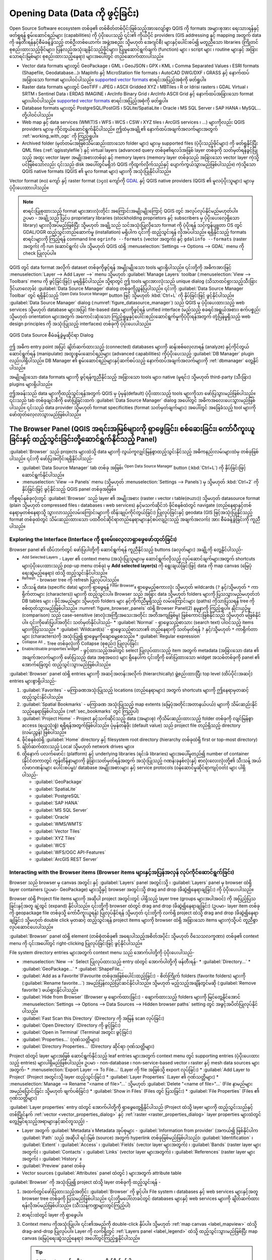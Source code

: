.. index:: Vector, OGR, Raster, GDAL, Data, Format, QLR
.. index:: PostGreSQL, PostGIS, GeoPackage, SpatiaLite, GRASS, DXF
.. index:: ArcInfo Binary Grid, ArcInfo ASCII Grid, GeoTIFF, Erdas Imagine

.. _opening_data:

***********************************
Opening Data (Data ကို ဖွင့်ခြင်း)
***********************************

.. only:: html

   .. contents::
      :local:

Open Source Software ecosystem တစ်ခု၏ တစ်စိတ်တစ်ပိုင်းဖြစ်သည့်အားလျော်စွာ QGIS ကို formats အများစုအား ရေးသားရန်နှင့် ဖတ်ရှုရန် စွမ်းဆောင်ရည်များ (capabilities) ကို ပံ့ပိုးပေးသည့် ၎င်း၏ ကိုယ်ပိုင် providers (GIS addressing နှင့် mapping အတွက် data ကို ဖန်တီးရန်နှင့်စီမံခန့်ခွဲသည့် တစ်ဦးတစ်ယောက်၊ အဖွဲ့အစည်း သို့မဟုတ် အေဂျင်စီ) များနှင့်ပေါင်းစပ်၍ မတူညီသော libraries (ကြိုတင်စုစည်းထားသည့်ဖိုင်များ၊ ပြန်လည်အသုံးချနိုင်သည့်ဖိုင်များ၊ ပြုမူဆောင်ရွက်ချက် (function) များ ၊ script များ ၊ routine များနှင့် အခြားသောရင်းမြစ်များ စုစည်းထားသည့်နေရာ) များအပေါ်တွင် တည်ဆောက်ထားပါသည်။ 

* Vector data formats များတွင် GeoPackage ၊ GML ၊ GeoJSON ၊ GPX ၊ KML ၊ Comma Separated Values ၊ ESRI formats (Shapefile, Geodatabase...)၊ MapInfo နှင့် MicroStation file formats ၊ AutoCAD DWG/DXF ၊ GRASS နှင့်  နောက်ထပ်အခြားသော format များပါဝင်ပါသည်။ `supported vector formats <https://gdal.org/drivers/vector/index.html>`_  စာရင်းအပြည့်အစုံကို ဖတ်ရှုပါ။ 
* Raster data formats များတွင် GeoTIFF ၊ JPEG ၊ ASCII Gridded XYZ ၊ MBTiles ၊ R or Idrisi rasters ၊ GDAL Virtual ၊ SRTM ၊ Sentinel Data ၊ ERDAS IMAGINE ၊ ArcInfo Binary Grid ၊ ArcInfo ASCII Grid နှင့် နောက်ထပ်အခြားသော format များပါဝင်ပါသည်။ `supported vector formats <https://gdal.org/drivers/vector/index.html>`_ စာရင်းအပြည့်အစုံကို ဖတ်ရှုပါ။ 
* Database formats များတွင် PostgreSQL/PostGIS ၊ SQLite/SpatiaLite ၊ Oracle ၊ MS SQL Server ၊ SAP HANA ၊ MySQL... တို့ပါဝင်ပါသည်။ 
* Web map နှင့် data services (WM(T)S ၊ WFS ၊ WCS ၊ CSW ၊ XYZ tiles ၊ ArcGIS services ၊ ...) များကိုလည်း QGIS providers များမှ ကိုင်တွယ်ဆောင်ရွက်နိုင်ပါသည်။ ဤထဲမှအချို့၏ နောက်ထပ်အချက်အလက်များအတွက် :ref:`working_with_ogc` ကို ကြည့်ရှုပါ။ 
* Archived folder (မှတ်တမ်းအဖြစ်သိမ်းဆည်းထားသော folder များ) များမှ supported files (ပံ့ပိုးသည့်ဖိုင်များ) ကို ဖတ်ရှုနိုင်ပြီး QML files (:ref:`qgisstylefile`) နှင့် virtual layers (advanced query တစ်ခု၏ရလဒ်အဖြစ် layer တစ်ခုကို သတ်မှတ်ရန်ခွင့်ပြုသည့် အထူး vector layer အမျိုးအစားတစ်ခု) နှင့် memory layers (memory layer တစ်ခုသည် အခြားသော vector layer ကဲ့သို့ပင်ဖြစ်သော်လည်း ၎င်းသည် disk အပေါ်တွင်မရှိဘဲ QGIS ကိုထွက်လိုက်သည်နှင့် ပျောက်ကွယ်သွားမည်ဖြစ်ပါသည်။) ကဲ့သို့သော QGIS native formats (QGIS ၏ မူလ format များ) များကို အသုံးပြုနိုင်ပါသည်။ 

Vector format (၈၀) ကျော် နှင့် raster format (၁၄၀) ကျော်ကို `GDAL <https://gdal.org/>`_ နှင့် QGIS native providers (QGIS ၏ မူလပံ့ပိုးသူများ) များမှပံ့ပိုးပေးထားပါသည်။ 

.. note::

   စာရင်းပြုစုထားသည့် format များအားလုံးတိုင်း အကြောင်းအမျိုးမျိုးကြောင့် QGIS တွင် အလုပ်လုပ်နိုင်မည်မဟုတ်ပါ။ ဥပမာ - အချို့သည် ပြင်ပ proprietary libraries (stockholding proprietors နှင့် subscribers မှ ပံ့ပိုးပေးလေ့ရှိသော library) များလိုအပ်မည်ဖြစ်ပြီး သို့မဟုတ် အချို့သည် သင်အသုံးပြုလိုသော format ကို ပံ့ပိုးရန် သင့်ကွန်ပျူတာ OS တွင် GDAL/OGR ထည့်သွင်းတည်ဆောက်မှု (installation) မရှိပါက ၎င်းကို ထည့်သွင်းရန် လိုအပ်ပါသည်။ ရရှိနိုင်သည့် formats စာရင်းများကို ကြည့်ရန် command line  ``ogrinfo --formats`` (vector အတွက်) နှင့် ``gdalinfo --formats`` (raster အတွက်) ကို run (ဆောင်ရွက်) ပါ။ သို့မဟုတ် QGIS ထဲရှိ :menuselection:`Settings --> Options --> GDAL` menu ကို check ပြုလုပ်ပါ။ 

.. _datasourcemanager:

QGIS တွင် data format အလိုက် dataset တစ်ခုကိုဖွင့်ရန် အမျိုးမျိုးသော tools များရှိပါသည်။ 
၎င်းတို့ကို အဓိကအားဖြင့် :menuselection:`Layer --> Add Layer -->` menu သို့မဟုတ် :guilabel:`Manage Layers` toolbar (:menuselection:`View --> Toolbars` menu ကို ဖွင့်ခြင်းဖြင့်) မှရရှိနိုင်ပါသည်။
သို့ရာတွင် ဤ tools များအားလုံးသည် unique dialog (သိသာထင်ရှားသည့်သီးခြားဒိုင်ယာလော့ခ်) :guilabel:`Data Source Manager` dialog တစ်ခုကိုညွှန်ပြပါသည်။ ၎င်းကို :guilabel:`Data Source Manager Toolbar` တွင် ရရှိနိုင်သည့်  |dataSourceManager|:sup:`Open Data Source Manager` button ဖြင့် သို့မဟုတ် :kbd:`Ctrl+L` ကို နှိပ်ခြင်းဖြင့် ဖွင့်နိုင်ပါသည်။ :guilabel:`Data Source Manager` dialog (:numref:`figure_datasource_manager`) သည် QGIS မှ ပံ့ပိုးပေးထားသည့် web services သို့မဟုတ် database များအပြင် file-based data များကိုဖွင့်ရန် unified interface (မည်သည့် စခရင်အရွယ်အစား၊ စက်ပစ္စည်း သို့မဟုတ် orientation များအတွက် အကောင်းဆုံးသော  ကြည့်ရှုမှုနှင့်ပေါင်းစည်းဆောင်ရွက်မှုကိုပံ့ပိုးရန်အတွက် တုံ့ပြန်မှုရှိသည့် web design principles ကို အသုံးပြုသည့် interface။) တစ်ခုကို ပံ့ပိုးပေးပါသည်။

.. _figure_datasource_manager:

.. figure:: img/datasource_manager.png
   :align: center

   QGIS Data Source စီမံခန့်ခွဲမှုဆိုင်ရာ Dialog

ဤ အဓိက entry point အပြင် ချိတ်ဆက်ထားသည့် (connected) databases များကို ဆန်းစစ်လေ့လာရန် (analyze) နှင့်ကိုင်တွယ်ဆောင်ရွက်ရန် (manipulate) အထူးစွမ်းဆောင်ရည်များ (advanced capabilities) ကိုပံ့ပိုးပေးသည့် :guilabel:`DB Manager` plugin လည်းပါရှိပါသည်။ 
DB Manager ၏ စွမ်းဆောင်ရည်များနှင့်ဆက်စပ်သည့် နောက်ထပ်အချက်အလက်များကို :ref:`dbmanager` တွေ့နိုင်ပါသည်။ 

အမျိုးမျိုးသော data formats များကို ဖွင့်ရန်ကူညီနိုင်သည့် အခြားသော tools များ၊ native (မူရင်း) သို့မဟုတ် third-party (သီးခြား) plugins များရှိပါသည်။ 

ဤအခန်းသည် data များကိုထည့်သွင်းရန်အတွက် QGIS မှ ပုံမှန်(default) ပံ့ပိုးထားသည့် tools များကိုသာ ဖော်ပြသွားမည်ဖြစ်ပါသည်။ ၎င်းသည် tab တစ်ခုချင်းစီကို ဖော်ပြခြင်းထက် :guilabel:`Data Source Manager` dialog အပေါ်တွင် အဓိကအလေးပေးသွားမည်ဖြစ်ပါသည်။ ၎င်းသည် data provider သို့မဟုတ် format specificities (format သတ်မှတ်ချက်များ) အပေါ်တွင် အခြေခံသည့် tool များကို ဖော်ထုတ်လေ့လာသွားမည်ဖြစ်ပါသည်။ 

.. index:: Browse data, Add layers
.. _browser_panel:

The Browser Panel (QGIS အရင်းအမြစ်များကို ရှာဖွေခြင်း၊ စစ်ဆေးခြင်း၊ ကော်ပီကူးယူခြင်းနှင့် ထည့်သွင်းခြင်းတို့ဆောင်ရွက်နိုင်သည့် Panel)
======================================================================================================================================

:guilabel:`Browser` သည် projects များထဲသို့ data များကို လွယ်ကူလျှင်မြန်စွာထည့်သွင်းနိုင်သည့် အဓိကနည်းလမ်းများထဲမှ တစ်ခုဖြစ်ပါသည်။ ၎င်းကို ဖော်ပြအတိုင်းရရှိနိုင်ပါသည်-

* :guilabel:`Data Source Manager` tab တစ်ခု အဖြစ်၊ |dataSourceManager| :sup:`Open Data Source Manager` button (:kbd:`Ctrl+L`) ကို နှိပ်ခြင်းဖြင့် ဆောင်ရွက်နိုင်ပါသည်။ 
* :menuselection:`View --> Panels` menu (သို့မဟုတ် |kde| :menuselection:`Settings --> Panels`)  မှ သို့မဟုတ် :kbd:`Ctrl+2` ကို နှိပ်ခြင်းဖြင့် ဖွင့်နိုင်သည့် QGIS panel တစ်ခုအဖြစ်။

ကိစ္စရပ်နှစ်ခုလုံးတွင် :guilabel:`Browser` သည် layer ၏ အမျိုးအစား (raster ၊ vector ၊ table(ဇယား)) သို့မဟုတ် datasource format (plain သို့မဟုတ် compressed files ၊ databases ၊ web services) နှင့်မသက်ဆိုင်ဘဲ ဖိုင်စနစ်ထဲတွင် navigate  (တည်နေရာနှင့်တစ်နေရာမှတစ်နေရာသို့ သွားလာသည့်လမ်းကြောင်းများကို ထိန်းချုပ်ကိုင်တွယ်ခြင်း) ပြုလုပ်ခြင်းနှင့် geodata (GIS ဖြင့်အသုံးပြုနိုင်သည့် format တစ်ခုထဲတွင် သိမ်းဆည်းထားသော ပထဝီဝင်ဆိုင်ရာတည်နေရာများနှင့်စပ်လျဉ်းသည့် အချက်အလက်) အား စီမံခန့်ခွဲခြင်းကို ကူညီပါသည်။

Exploring the Interface (Interface ကို စူးစမ်းလေ့လာရှာဖွေဖော်ထုတ်ခြင်း)
------------------------------------------------------------------------

Browser panel ၏ ထိပ်ဘက်တွင် ဖော်ပြပါတို့ကို ဆောင်ရွက်ရန် ကူညီနိုင်သည့် buttons (ခလုတ်များ) အချို့ကို တွေ့နိုင်ပါသည်- 

* |addLayer| :sup:`Add Selected Layers` - Layer ၏ context menu (အသုံးပြုသူများမှ ဆောင်ရွက်လိုသည့် လုပ်ဆောင်ချက်များအတွက် shortcuts များပံ့ပိုးပေးထားသည့် pop-up menu တစ်ခု) မှ  **Add selected layer(s)** ကို ရွေးချယ်ခြင်းဖြင့် data ကို map canvas (မြေပုံရေးဆွဲမည့်နေရာ) ထဲသို့ ထည့်သွင်းနိုင်ပါသည်။ 
* |refresh| :sup:`Refresh` - browser tree ကို refresh ပြုလုပ်ပါသည်။
* သီးသန့် data (specific data) များကို ရှာဖွေရန် |filterMap| :sup:`Filter Browser`။ ရှာဖွေမည့်စကားလုံး သို့မဟုတ် wildcards (``?`` နှင့်/သို့မဟုတ် ``*`` ကာရိုက်တာများ (characters)) များကို ထည့်သွင်းပါ။ Browser သည်  အခြား data သို့မဟုတ် folders များကို ပြသသွားမည်မဟုတ်ဘဲ DB tables များ ၊ ဖိုင်အမည်များ သို့မဟုတ် folders များ နှင့်ကိုက်ညီမှုရှိသည့် လမ်းကြောင်းများ (paths) ကိုသာပြသရန် tree ကို စစ်ထုတ်သွားမည်ဖြစ်ပါသည်။ :numref:`figure_browser_panels` ထဲရှိ Browser Panel(2) နမူနာကို ကြည့်ရှုပါ။ နှိုင်းယှဉ်မှု (comparison) သည် case-sensitive (စာလုံးအကြီးအသေးအတိုင်း အတိအကျဖြစ်မှု)  ဖြစ်ကောင်းဖြစ်နိုင်သည် သို့မဟုတ် မဖြစ်နိုင်ပါ။ ၎င်းကိုဖော်ပြပါအတိုင်း သတ်မှတ်နိုင်ပါသည်-
  * :guilabel:`Normal` - ရှာဖွေသည့်စာသား (search text) ပါဝင်သည့် items များကိုပြသသည်။
  * :guilabel:`Wildcard(s)` - ရှာဖွေသည့်စာသား၏ တည်နေရာကို သတ်မှတ်ရန် ``?`` နှင့်/သို့မဟုတ် ``*`` ကာရိုက်တာများ (characters)ကို အသုံးပြု၍ ရှာဖွေမှုကိုချောမွေ့စေသည်။
  * :guilabel:`Regular expression`
* |collapseTree| :sup:`Collapse All` - Tree တစ်ခုလုံးကို Collapse (စုစည်း) ပြုလုပ်ခြင်း
* |metadata| :sup:`Enable/disable properties widget` - ဖွင့်ထားသည့်အခါတွင် select ပြုလုပ်ထားသည့် item အတွက် metadata (အခြားသော data ၏ အချက်အလက်များကို ဖော်ပြသည့် data အစုအဝေး) များ ရှိနေပါက ၎င်းတို့ကို ဖော်ပြထားသော widget အသစ်တစ်ခုကို panel ၏ အောက်ခြေတွင် ထည့်သွင်းသွားမည်ဖြစ်ပါသည်။ 

:guilabel:`Browser` panel ထဲရှိ entries များကို အဆင့်အတန်းအလိုက် (hierarchically) ဖွဲ့စည်းထားပြီး top level (ထိပ်ပိုင်းအဆင့်) entries များစွာရှိပါသည်- 

#. :guilabel:`Favorites` - မကြာခဏအသုံးပြုသည့် locations (တည်နေရာများ) အတွက် shortcuts များကို ဤနေရာမှတဆင့် ထည့်သွင်းနိုင်ပါသည်။ 
#. :guilabel:`Spatial Bookmarks` - မကြာခဏ အသုံးပြုသည့် map extents (မြေပုံအတိုင်းအတာနယ်ပယ်) များကို သိမ်းဆည်းနိုင်သည့်နေရာဖြစ်ပါသည်။ (:ref:`sec_bookmarks` တွင် ကြည့်ပါ)
#. :guilabel:`Project Home` - Project နှင့်သက်ဆိုင်သည့် data (အများစု) ကိုသိမ်းဆည်းထားသည့် folder တစ်ခုကို လျင်မြန်စွာ access (ရယူသုံးစွဲ) ရရှိရန်အတွက်ဖြစ်ပါသည်။ ပုံမှန်တန်ဖိုး (default value) သည် project file တည်ရှိသည့် directory (လမ်းညွှန်) ဖြစ်ပါသည်။ 
#. ဖိုင်စနစ်ထဲရှိ :guilabel:`Home` directory နှင့် filesystem root directory (hierarchy တစ်ခုထဲရှိ first or top-most directory) 
#. ချိတ်ဆက်ထားသည့် Local သို့မဟုတ် network drives များ။
#. ထို့နောက် ပလက်ဖောင်း (platform) နှင့် underlying libraries (ရင်းခံ libraries) များအပေါ်မူတည်၍ number of container (နိုင်ငံတကာတွင် ကွန်တိန်နာများကို ခွဲခြားသတ်မှတ်ရန်အတွက် အသုံးပြုသည့် ဂဏန်းခုနစ်လုံးနှင့် စာလုံးလေးလုံးတို့၏ သီးသန့် အယ်လ်ဖာဂဏန်းများ ပေါင်းစပ်မှု)/ database အမျိုးအစားများ နှင့် service protocols (ဝန်ဆောင်မှုဆိုင်ရာကျင့်ဝတ်) များ ပါရှိပါသည်-

   * |geoPackage| :guilabel:`GeoPackage`
   * |spatialite| :guilabel:`SpatiaLite`
   * |postgis| :guilabel:`PostgreSQL`
   * |hana| :guilabel:`SAP HANA`
   * |mssql| :guilabel:`MS SQL Server`
   * |oracle| :guilabel:`Oracle`
   * |wms| :guilabel:`WMS/WMTS`
   * |vectorTileLayer| :guilabel:`Vector Tiles`
   * |xyz| :guilabel:`XYZ Tiles`
   * |wcs| :guilabel:`WCS`
   * |wfs| :guilabel:`WFS/OGC API-Features`
   * |afs| :guilabel:`ArcGIS REST Server`

Interacting with the Browser items (Browser items များနှင့်အပြန်အလှန် လုပ်ကိုင်ဆောင်ရွက်ခြင်း)
-----------------------------------------------------------------------------------------------

Browser သည် browser မှ canvas အတွင်း နှင့် :guilabel:`Layers` panel အတွင်းသို့ ၊ :guilabel:`Layers` panel မှ browser ထဲရှိ layer containers (ဥပမာ- GeoPackage) များသို့နှင့် browser အတွင်းသို့ drag and drop (ဖိဆွဲ၍နေရာချခြင်း) ကို ပံ့ပိုးပေးပါသည်။

Browser ထဲရှိ Project file items များကို အဆိုပါ project အတွင်းတွင် ပါရှိသည့် layer tree (groups များအပါအဝင်) ကို အပြည့်ပြသခြင်းနှင့်အတူ ချဲ့ထွင် (expand) နိုင်ပါသည်။ ၎င်းတို့ကို browser ထဲတွင် drag and drop (ဖိဆွဲ၍နေရာချခြင်း) (ဥပမာ- layer item တစ်ခုကို geopackage file တစ်ခုသို့ ကော်ပီကူးယူရန်) ပြုလုပ်နိုင်ရန် သို့မဟုတ် ၎င်းတို့ကို လက်ရှိ project ထဲသို့ drag and drop (ဖိဆွဲ၍နေရာချခြင်း) သို့မဟုတ် double click မှတဆင့် ထည့်သွင်းရန် project items များကို browser ထဲရှိ အခြားသော items များကဲ့သို့ပင် တူညီစွာလုပ်ဆောင်ပေးပါသည်။ 

:guilabel:`Browser` panel ထဲရှိ element (တစ်စုံတစ်ခု၏ အရေးပါသည့်အစိတ်အပိုင်း သို့မဟုတ် ဝိသေသလက္ခဏာ) 
တစ်ခု၏ context menu ကို ၎င်းအပေါ်တွင် right-clicking ပြုလုပ်ခြင်းဖြင့် ဖွင့်နိုင်ပါသည်။ 

File system directory entries များအတွက် context menu သည် အောက်ပါတို့ကို ပံ့ပိုးပေးပါသည်- 

* :menuselection:`New -->` Select ပြုလုပ်ထားသည့် entry ထဲတွင် အောက်ပါတို့ကို ဖန်တီးရန်-
  * :guilabel:`Directory...`
  * :guilabel:`GeoPackage...`
  * :guilabel:`ShapeFile...`
* :guilabel:`Add as a Favorite`(Favourite တစ်ခုအဖြစ်ပေါင်းထည့်ခြင်း) - စိတ်ကြိုက် folders (favorite folders) များကို (:guilabel:`Rename favorite...`) အမည်ပြန်လည်ပြင်ဆင်နိုင်ပါသည်။ သို့မဟုတ် မည့်သည့်အချိန်တွင်မဆို (:guilabel:`Remove favorite`) ဖယ်ရှားနိုင်ပါသည်။ 
* :guilabel:`Hide from Browser` (Browser မှ ဖျောက်ထားခြင်း) - ဖျောက်ထားသည့် folders များကို မြင်တွေ့နိုင်အောင် :menuselection:`Settings --> Options --> Data Sources --> Hidden browser paths` setting တွင် အဖွင့်အပိတ်ပြုလုပ်နိုင်ပါသည်။ 
* :guilabel:`Fast Scan this Directory` (Directory ကို အမြန် scan လုပ်ခြင်း)
* :guilabel:`Open Directory` (Directory ကို ဖွင့်ခြင်း)
* :guilabel:`Open in Terminal` (Terminal အတွင်း ဖွင့်ခြင်း)
* :guilabel:`Properties...` (ဂုဏ်သတ္တိများ)
* :guilabel:`Directory Properties...` (Directory ဆိုင်ရာ ဂုဏ်သတ္တိများ)

Project ထဲတွင် layer များအဖြစ် ဆောင်ရွက်နိုင်သည့် leaf entries များအတွက် context menu တွင် supporting entries (ပံ့ပိုးပေးထားသည့် entries) များပါရှိမည်ဖြစ်ပါသည်။ 
ဥပမာ - non-database ၊ non-service-based vector ၊ raster နှင့် mesh data sources များအတွက်-
* :menuselection:`Export Layer --> To File...` (Layer ကို file အဖြစ်သို့ export လုပ်ခြင်း)
* :guilabel:`Add Layer to Project` (Project အတွင်းသို့ layer ထည့်သွင်းခြင်း)
* :guilabel:`Layer Properties` (Layer ၏ ဂုဏ်သတ္တိများ)
* :menuselection:`Manage --> Rename "<name of file>"...` သို့မဟုတ် :guilabel:`Delete "<name of file>"...` (File နာမည်များ အမည်ပြောင်းခြင်း သို့မဟုတ် ဖျက်ပစ်ခြင်း)
* :guilabel:`Show in Files` (Files တွင် ပြသခြင်း)
* :guilabel:`File Properties` (Files ၏ ဂုဏ်သတ္တိများ)

:guilabel:`Layer properties` entry ထဲတွင် အောက်ပါတို့ကို ရှာဖွေတွေ့ရှိနိုင်ပါသည် (Project ထဲသို့ layer များကို ထည့်သွင်းသည်နှင့်တစ်ပြိုင်နက် :ref:`vector <vector_properties_dialog>` နှင့် :ref:`raster <raster_properties_dialog>` layer properties များထဲတွင် တွေ့မြင်ရသည့်အရာများနှင့်ဆင်တူသည့်) -

* Layer အတွက် :guilabel:`Metadata`။ Metadata အုပ်စုများ - :guilabel:`Information from provider` (အကယ်၍ ဖြစ်နိုင်ပါက :guilabel:`Path` သည် အဆိုပါ ရင်းမြစ် (source) အတွက် hyperlink တစ်ခုဖြစ်မည်ဖြစ်ပါသည်)၊ :guilabel:`Identification` ၊ :guilabel:`Extent` ၊ :guilabel:`Access` ၊ :guilabel:`Fields` (vector layer များအတွက်) ၊ :guilabel:`Bands` (raster layer များအတွက်) ၊ :guilabel:`Contacts` ၊ :guilabel:`Links` (vector layer များအတွက်) ၊ :guilabel:`References` (raster layer များအတွက်) ၊ :guilabel:`History` ။
* :guilabel:`Preview` panel တစ်ခု
* Vector sources (:guilabel:`Attributes` panel ထဲတွင် ) များအတွက် attribute table  

:guilabel:`Browser` ကို အသုံးပြု၍ project ထဲသို့ layer တစ်ခုကို ထည့်သွင်းရန် -

#. အထက်တွင်ဖော်ပြထားသည့်အတိုင်း :guilabel:`Browser` ကို ဖွင့်ပါ။
   File system ၊ databases နှင့် web services များနှင့်အတူ browser tree တစ်ခုကို ပြသမည်ဖြစ်ပါသည်။ ၎င်းတို့မပေါ်လာခင်တွင် databases များနှင့်  web services များကို ချိတ်ဆက်ထားရန်လိုအပ်မည်ဖြစ်ပါသည်။ (သီးသန့်ကဏ္ဍများတွင်ကြည့်ပါ)
#. စာရင်းထဲတွင် layer ကို ရှာဖွေပါ။
#. Context menu ကိုအသုံးပြုပါ။ ၎င်း၏အမည်ကို double-click နှိပ်ပါ။ သို့မဟုတ် :ref:`map canvas <label_mapview>` ထဲသို့ drag-and-drop ပြုလုပ်ပါ။ Layer ကို လက်ရှိတွင် :ref:`Layers panel <label_legend>` ထဲသို့ ထည့်သွင်းသွားမည်ဖြစ်ပြီး map canvas (မြေပုံရေးဆွဲသည့်နေရာ) အပေါ်တွင်ကြည့်ရှုနိုင်ပါသည်။ 

   .. tip:: **QGIS project တစ်ခုကို browser မှ တိုက်ရိုက်ဖွင့်ပါ**  

    QGIS project တစ်ခုကို ၎င်း၏အမည်အပေါ်တွင် double-clicking နှိပ်ခြင်း သို့မဟုတ် map canvas ထဲသို့ drag-and-drop ပြုလုပ်ခြင်းဖြင့် browser မှ တိုက်ရိုက်ဖွင့်နိုင်ပါသည်။ 

File တစ်ခုကို ထည့်သွင်းလိုက်သည်နှင့်တစ်ပြိုင်နက် map navigation tools (မြေပုံ၏တည်နေရာနှင့် လမ်းကြောင်းများကို ထိန်းချုပ်သည့် ကိရိယာများ) များကို အသုံးပြု၍ ၎င်းနှင့်အနီးတဝိုက်ကို zoom (ချုံ့ခြင်း/ချဲ့ခြင်း) ပြုလုပ်နိုင်ပါသည်။ Layer တစ်ခု၏ style ကို ပြောင်းလဲပြင်ဆင်မှုများပြုလုပ်ရန် context menu မှ :menuselection:`Properties` ကို ရွေးချယ်ပြီး layer ၏ အမည်အပေါ်တွင်  double-clicking နှိပ်ခြင်း  သို့မဟုတ် legend (ရည်ညွှန်းချက်) ထဲရှိ အမည်ကို right-clicking ပြုလုပ်ခြင်းဖြင့် :guilabel:`Layer Properties` dialog ကို ဖွင့်ပါ။ Vector layer များအတွက် သင်္ကေတများသတ်မှတ်ခြင်းနှင့်သက်ဆိုင်သည့် နောက်ထပ်အချက်အလက်များအတွက် :ref:`vector_style_menu` section ကို ကြည့်ပါ။ 

Browser ထဲရှိ item တစ်ခုကို right-clicking ပြုလုပ်ခြင်းသည် အောက်ပါတို့ကို ကူညီမည်ဖြစ်ပါသည်-

* ဖိုင်တစ်ခု သို့မဟုတ် table (ဇယား) တစ်ခုအတွက်။ ၎င်း၏ metadata ကို ပြသပေးခြင်း သို့မဟုတ် ၎င်းကို project ထဲတွင်ဖွင့်ခြင်း လုပ်ဆောင်နိုင်ပါသည်။ Table များကို အမည်ပြန်လည်ပြင်ဆင်ခြင်း၊ ဖျက်ခြင်း သို့မဟုတ် ဖြတ်တောက်ခြင်း (truncated) ပြုလုပ်နိုင်သည်။
* Folder တစ်ခုအတွက် ၎င်းကို စိတ်ကြိုက်များ (favourites) ထဲတွင် bookmark (အမှတ်အသား) ပြုလုပ်ခြင်း သို့မဟုတ် browser tree ထဲမှ ၎င်းကိုဖျောက်ထားခြင်း လုပ်ဆောင်နိုင်ပါသည်။ မမြင်အောင်ဖျောက်ထားသည့် folders များကို :menuselection:`Settings --> Options --> Data Sources` tab  မှ စီမံခန့်ခွဲနိုင်ပါသည်။
* :ref:`spatial bookmarks <sec_bookmarks>` ကိုစီမံခန့်ခွဲခြင်း - bookmarks များကို ``XML`` files များအဖြစ်သို့ ဖန်တီးပေးခြင်း၊ export နှင့် import ပြုလုပ်ခြင်းများ လုပ်ဆောင်ပေးနိုင်ပါသည်။
* Database တစ်ခု သို့မဟုတ် web service တစ်ခုသို့ ချိတ်ဆက်ရန် ချိတ်ဆက်မှု (connection) တစ်ခုဖန်တီးပေးပါသည်။
* Schema (အစီအစဉ်တစ်ခု သို့မဟုတ် သီအိုရီတစ်ခုကို မော်ဒယ်တစ်ခုသို့မဟုတ် outline တစ်ခုအဖြစ်ကိုယ်စားပြုဖော်ပြချက်) တစ်ခုကို ပြန်လည်ဆန်းသစ်ခြင်း (refresh) ပြုလုပ်ခြင်း၊ အမည်ပြန်လည်ပေးခြင်း သို့မဟုတ် ဖျက်ပစ်ခြင်းများ လုပ်ဆောင်ပေးနိုင်ပါသည်။ 

File များကို databases ထဲသို့ import ပြုလုပ်ခြင်း သို့မဟုတ် schema/database တစ်ခုမှ အခြားတစ်ခုသို့ ရိုးရှင်းသည့် drag-and-drop ပြုလုပ်ခြင်းဖြင့် ဇယားများကို ကူးယူခြင်းများဆောင်ရွက်နိုင်သည်။ ဖိ၍ဆွဲနေစဉ် (dragging) အတွင်း  ကြာရှည်သည့် scrolling ပြုလုပ်ခြင်းကို ရှောင်ရှားရန် ဒုတိယ browser panel တစ်ခုရှိပါသည်။ File ကို select ပြုလုပ်ပြီး panel တစ်ခုမှ အခြားတစ်ခုသို့ drag-and-drop ပြုလုပ်ရုံသာဖြစ်ပါသည်။ 

.. _figure_browser_panels:

.. figure:: img/browser_panels.png
   :align: center

   ဘေးချင်းကပ်လျက်ရှိသည့် QGIS Browser panel များ


.. tip:: ** OS file browser မှ ရိုးရှင်းသည့် drag-and-drop ပြုလုပ်ခြင်းဖြင့် QGIS ထဲသို့ layers များကို ထည့်သွင်းပါ**

   Operating system file browser မှ :guilabel: `Layers Panel` ထဲသို့ သို့မဟုတ် map canvas ထဲသို့ drag-and-drop ပြုလုပ်ပြီး ဖိုင်(များ)ကို project ထဲသို့ ထည့်သွင်းနိုင်ပါသည်။ 

.. index:: DB Manager

The DB Manager (Database များစီမံခန့်ခွဲသည့်အရာ)
=================================================

:guilabel:`DB Manager` plugin  သည် QGIS (PostGIS ၊ SpatiaLite ၊ GeoPackage ၊ Oracle Spatial ၊ MS SQL Server ၊ Virtual layers) မှ ပံ့ပိုးထားသည့် spatial database format များကို ပေါင်းစပ်မှုများပြုလုပ်ခြင်း (integrating) နှင့် စီမံခန့်ခွဲခြင်း (managing) များပြုလုပ်ခြင်းတို့အတွက် အခြား tool တစ်ခုဖြစ်ပါသည်။ ၎င်းကို :menuselection:`Plugins --> Manage and Install Plugins...` menu မှတဆင့် အသက်ဝင်လာအောင် (activate) ဆောင်ရွက်နိုင်ပါသည်။ 

|dbManager| :sup:`DB Manager` plugin သည် ဖော်ပြပါ features (တစ်စုံတစ်ခု၏ ထူးခြားသော အရည်အချင်း သို့မဟုတ် အသွင်အပြင်တစ်ခု) အမျိုးမျိုးကို ပံ့ပိုးပေးထားပါသည်-

* Database များနှင့်ချိတ်ဆက်ပြီး ၎င်းတို့၏ဖွဲ့စည်းတည်ဆောက်ထားရှိမှုပုံစံ (structure) နှင့် ပါဝင်သည့်အကြောင်းအရာများ (contents) ကို ပြသသည်။
* Database များ၏ table များကို ကြိုတင်ကြည့်ရှုခြင်း (preview) လုပ်ဆောင်နိုင်သည်။
* Double-clicking ပြုလုပ်ခြင်း သို့မဟုတ် drag-and-drop ပြုလုပ်ခြင်းဖြင့် map canvas ထဲသို့ layer များကို ထည့်သွင်းနိုင်သည်။
* QGIS Browser သို့မဟုတ် အခြားသော database မှ database တစ်ခုထဲသို့ layer များကို ထည့်သွင်းနိုင်သည်။
* SQL queries များကို ဖန်တီးပြီး ၎င်းတို့၏ ထွက်ရှိလာသည့် output ကို map canvas ထဲသို့ထည့်သွင်းနိုင်သည်။
* :ref:`virtual layer <vector_virtual_layers>` များကိုဖန်တီးနိုင်သည်။ 

DB Manager ၏ စွမ်းဆောင်ရည် (DB Manager capabilities) များနှင့်သက်ဆိုင်သည့် နောက်ထပ်အချက်အလက်များကို :ref:`dbmanager` ထဲတွင် ရှာဖွေတွေ့ရှိနိုင်ပါသည်။ 

.. _figure_db_manager_bis:

.. figure:: img/db_manager.png
   :align: center

   DB Manager dialog


Provider-based loading tools (Provider အခြေပြုထည့်သွင်းထားသည့် ကိရိယာတန်ဆာပလာများ)
===================================================================================

Layers များ ထည့်သွင်းရန် QGIS မှ ပံ့ပိုးထားသည့် အဓိက tools များဖြစ်သော Browser Panel နှင့်  DB Manager များအပြင် data provider များနှင့်သက်ဆိုင်သည့် သီးခြား tools များကိုလည်း ရှာဖွေ့တွေ့ရှိနိုင်ပါသည်။

.. note::

  :ref:`External plugins <plugins>` အချို့သည်လည်း QGIS ထဲတွင် သီးသန့် (specific) format files များကို ဖွင့်ရန် tools များကို ပံ့ပိုးပေးထားပါသည်။


.. index:: Loading vector, Loading raster
.. index:: ODBC, OGDI, Esri Personal Geodatabase, MySQL
.. _loading_file:

Loading a layer from a file (ဖိုင်တစ်ခုမှ layer တစ်ခုကို ထည့်သွင်းခြင်း)
-------------------------------------------------------------------------

ဖိုင်တစ်ခုမှ layer တစ်ခုကို ထည့်သွင်းရန်-

#. :guilabel:`Data Source Manager` dialog ထဲရှိ layer type tab ကိုဖွင့်ပါ။ ဆိုလိုသည်မှာ |dataSourceManager| :sup:`Open Data Source Manager` button (သို့မဟုတ် :kbd:`Ctrl+L` ကိုနှိပ်ပါ) ကို click နှိပ်ပြီး target tab ကို ဖွင့်ပါ။ သို့မဟုတ်-

   * Vector data အတွက် (ဥပမာ- GML ၊ ESRI Shapefile ၊ Mapinfo and DXF layers) - :kbd:`Ctrl+Shift+V` ကိုနှိပ်ပါ။ :menuselection:`Layer --> Add Layer -->` |addOgrLayer| :guilabel:`Add Vector Layer` menu option ကို select ပြုလုပ်ပါ။ သို့မဟုတ် |addOgrLayer| :sup:`Add Vector Layer` toolbar button ကို click နှိပ်ပါ။ 

     .. _figure_vector_add:

     .. figure:: img/addvectorlayerdialog.png
        :align: center

        Vector Layer Dialog ထည့်သွင်းခြင်း

   * Raster data အတွက် (ဥပမာ- GeoTiff ၊ MBTiles ၊ GRIdded Binary နှင့် DWG layers)- :kbd:`Ctrl+Shift+R` ကိုနှိပ်ပါ။ :menuselection:`Layer --> Add Layer -->`|addRasterLayer| :guilabel:`Add Raster Layer` menu option ကို select ပြုလုပ်ပါ။  
     သို့မဟုတ် |addRasterLayer| :sup:`Add Raster Layer` toolbar button ကို click နှိပ်ပါ။ 

     .. _figure_raster_add:

     .. figure:: img/addrasterlayerdialog.png
        :align: center

        Raster Layer Dialog ထည့်သွင်းခြင်း

#. |radioButtonOn| :guilabel:`File` source type ကို အမှန်ခြစ်ပါ။ 
#. :guilabel:`...` :sup:`Browse` button အပေါ်တွင် Click နှိပ်ပါ။
#. File system ကို navigate (လမ်းညွှန်မှု) ပြုလုပ်ပြီး supported data source (ပံ့ပိုးပေးထားသည့် ဒေတာရင်းမြစ်) တစ်ခုကို ထည့်သွင်းပါ။ တစ်ချိန်တည်းတွင် တစ်ခုထက်ပိုသော layer များကို :kbd:`Ctrl` key ကိုဖိထား၍ dialog ထဲရှိ multiple items များအပေါ်တွင် ကလစ်နှိပ်ခြင်းဖြင့်ဖြစ်စေ သို့မဟုတ် range (အပိုင်းအခြား) ထဲရှိ ပထမဆုံးနှင့်နောက်ဆုံး items များကို ကလစ်နှိပ်ထားပြီး items များ၏ range ကို ပြုလုပ်ရန်အတွက် :kbd:`Shift` key  ကို ဖိထားခြင်းဖြင့်ဖြစ်စေ ထည့်သွင်းနိုင်ပါသည်။ ကောင်းစွာစမ်းသပ်ခြင်းခံထားရသည့် format များသာ formats filter တွင် ပေါ်လာမည်ဖြစ်ပါသည်။ အခြားသော format များအား ``All files`` (pull-down menu ထဲရှိ ထိပ်ဆုံး item) ကို select ပြုလုပ်ခြင်းဖြင့် ထည့်သွင်းနိုင်ပါသည်။
#. :guilabel:`Data Source Manager` dialog ထဲသို့ select ပြုလုပ်ထားသည့် ဖိုင်ကို ထည့်သွင်းရန် :guilabel:`Open` ကိုနှိပ်ပါ။ 

   .. _figure_vector_layer_open_options:

   .. figure:: img/openoptionsvectorlayer.png
      :align: center

      Open options (ဖွင့်ရန်နည်းလမ်းများ) များနှင့်အတူ Shapefile တစ်ခုကိုထည့်သွင်းခြင်း 

#. QGIS ထဲတွင် ဖိုင်ကို ထည့်ရန်နှင့် ၎င်းတို့ကို map view (မြေပုံမြင်ကွင်း) ထဲတွင် ပြသရန် :guilabel:`Add` ကို နှိပ်ပါ။ :numref:`figure_vector_loaded` သည် :file:`alaska.shp` file ကို ထည့်သွင်းပြီးနောက် QGIS ကို ပြသပါသည်။ 

   .. _figure_vector_loaded:

   .. figure:: img/shapefileloaded.png
      :align: center

      Alaska ၏ Shapefile ထည့်သွင်းထားသည့် QGIS

.. note::

 Vector နှင့် raster ဖိုင်များကို ထည့်သွင်းရန်အတွက် GDAL driver သည် open options (ဖွင့်ရန်နည်းလမ်းများ) များကို သတ်မှတ်ရန် လုပ်ဆောင်ပေးပါသည်။ ၎င်းကို ဖိုင်တစ်ခု select ပြုလုပ်ပြီးသည့်အခါတွင် ပြသမည်ဖြစ်ပါသည်။ နည်းလမ်း (Options) များကို https://gdal.org/drivers/vector/ ၊ https://gdal.org/drivers/raster တွင် အသေးစိတ်ဖော်ပြထားပြီး အကယ်၍ QGIS ထဲတွင် ဖိုင်တစ်ခုသည် select ပြုလုပ်ခြင်းခံရပါက hyperlink ပါဝင်သည့် စာသားတစ်ခုသည် select ပြုလုပ်ခြင်းခံရသည့် ဖိုင်အမျိုးအစား၏ documentation (မှတ်တမ်းမှတ်ရာ) ဆီသို့ တိုက်ရိုက်ရောက်ရှိသွားစေမည်ဖြစ်ပါသည်။ 

.. note::
 MapInfo (ဥပမာ- :file:`.tab`) သို့မဟုတ် Autocad (:file:`.dxf`) ကဲ့သို့သော အချို့ format များသည် မတူညီသည့် geometry အမျိုးအစားများကို ဖိုင်တစ်ခု (single file) တွင် ပေါင်းစပ်ခြင်း (mixing) ကို ခွင့်ပြုသောကြောင့် အဆိုပါ datasets များကို ထည့်သွင်းခြင်းသည် layer တစ်ခုစီအလိုက် geometry တစ်ခုရရှိစေရန်အလို့ငှာ အသုံးပြုမည့် geometries များကို select ပြုလုပ်ရန်အတွက် dialog တစ်ခုကို ပွင့်စေပါသည်။

.. index:: ArcInfo Binary Coverage, Tiger Format, UK National Transfer Format
.. index:: US Census Bureau

|addOgrLayer| :sup:`Add Vector Layer` နှင့် |addRasterLayer| :sup:`Add Raster Layer` tabs များသည် :guilabel:`File` ထက် source types များမှ layers များ ထည့်သွင်းခြင်းကို ခွင့်ပြုပါသည်- 

* ``ArcInfo Binary Coverage`` ၊ ``UK. National Transfer Format`` ကဲ့သို့သော သီးသန့် vector formats အပြင် ``US Census Bureau`` ၏ raw TIGER format  သို့မဟုတ် ``OpenfileGDB`` များကို ထည့်သွင်းနိုင်ပါသည်။ ထိုသို့ဆောင်ရွက်ရန် |radioButtonOn| :guilabel:`Directory` ကို :guilabel:`Source type` အဖြစ် select ပြုလုပ်ပါ။ ဤဖြစ်ရပ်တွင် :guilabel:`...` :sup:`Browse` ကို နှိပ်ပြီးနောက် dialog ထဲတွင် directory တစ်ခုကို select ပြုလုပ်နိုင်ပါသည်။ 
* |radioButtonOn| :guilabel:`Database` source အမျိုးအစား ဖြင့် လက်ရှိရှိနေသည့် database connection တစ်ခုကို select ပြုလုပ်ခြင်း သို့မဟုတ် select ပြုလုပ်ထားသည့် database အမျိုးအစားအတွက် database connection တစ်ခုကို ဖန်တီးခြင်း ဆောင်ရွက်နိုင်ပါသည်။ ဖြစ်နိုင်သည့် database အမျိုးအစားအချို့မှာ ``ODBC`` ၊ ``Esri Personal Geodatabase`` ၊ ``MS SQL Server`` အပြင် ``PostgreSQL`` သို့မဟုတ် ``MySQL`` တို့ဖြစ်ပါသည်။ 

  :guilabel:`New` button ကို နှိပ်ခြင်းသည် :guilabel:`Create a New OGR Database Connection` dialog ကိုပွင့်စေပြီး ၎င်း၏ သတ်မှတ်ချက် (parameters) များသည် :ref:`vector_create_stored_connection` ထဲတွင် ရှာဖွေတွေ့ရှိနိုင်သည်များထဲမှ ဖြစ်ပါသည်။ :guilabel:`Open` ကို နှိပ်ခြင်းသည် ရရှိနိုင်သည့် ဇယားများမှ select ပြုလုပ်ခြင်းကိုခွင့်ပြုမည်ဖြစ်ပါသည်။ ဥပမာ- PostGIS လုပ်ဆောင်နိုင်သော databases များ။ 

* |radioButtonOn| :guilabel:`Protocol: HTTP(S), cloud, etc.` source အမျိုးအစားသည် locally (ကွန်ပျူတာထဲတွင်သိမ်းဆည်းထားသည်) သို့မဟုတ် network တွင် သိမ်းဆည်းထားသည့် data (အများသူငှာကြည့်ရှုဝင်ရောက်ကြည့်ရှုသုံးစွဲနိုင်သည်(publicly accessible))  သို့မဟုတ် စီးပွားရေးလုပ်ငန်းသုံး cloud storage services များ၏ private buckets (Buckets များသည်ဒေတာများကို သိမ်းထားသည့် အခြေခံ containers များဖြစ်ပြီး Cloud Storage တွင် သိမ်းဆည်းသမျှအားလုံးသည် bucket တစ်ခုထဲတွင် ပါဝင်ရမည်ဖြစ်ပါသည်) များတွင် သိမ်းဆည်းထားသည့် data ကိုပွင့်စေပါသည်။ ပံ့ပိုးပေးထားသည့် protocol အမျိုးအစားများမှာ-

  * ``HTTP/HTTPS/FTP`` ၊ :guilabel:`URI` တစ်ခုနှင့်အတူ၊ လိုအပ်ပါက :ref:`authentication <authentication_index>` တစ်ခု။
  * ``AWS S3`` ၊ ``Google Cloud Storage`` ၊ ``Microsoft Azure Blob`` ၊ ``Alibaba OSS Cloud`` ၊ ``Open Stack Swift Storage`` ကဲ့သို့သော Cloud storage။ :guilabel:`Bucket or container` နှင့် :guilabel:`Object key` များဖြည့်သွင်းရန်လိုအပ်ပါသည်။       
  * ``CouchDB`` database အပေါ်တွင်အခြေခံထားသည့် သို့မဟုတ် ``GeoJSON`` သို့မဟုတ် ``GEOJSON - Newline Delimited`` format များကိုအသုံးပြုပြီး OGC ``WFS 3`` (စမ်းသပ်ဆဲ) ကို ပံ့ပိုးပေးနေသည့် ဝန်ဆောင်မှု။ ရွေးချယ်နိုင်သော (optional) :ref:`authentication <authentication_index>` နှင့်အတူ :guilabel:`URI` တစ်ခုလိုအပ်ပါသည်။ 
  * Vector source အမျိုးအစားများအားလုံးအတွက် :guilabel:`Encoding` ကို သတ်မှတ်ရန် သို့မဟုတ် :menuselection:`Automatic -->` setting ကို အသုံးပြုရန် ဖြစ်ကောင်းဖြစ်နိုင်ပါသည်။ 

.. _mesh_loading: 

Loading a mesh layer (Mesh layer တစ်ခုကို ထည့်သွင်းခြင်း)
----------------------------------------------------------

Mesh တစ်ခုဆိုသည်မှာ ယာယီ (temporal) နှင့် အခြားသော (components) အစိတ်အပိုင်းများပါရှိသည့် ဖွဲ့စည်းမှုပုံစံနည်းစနစ်တကျမရှိသောဇယားကွက် (unstructured grid) တစ်ခုဖြစ်ပါသည်။ Spatial component ထဲတွင် 2D သို့မဟုတ် 3D space ထဲရှိ vertices (မျဉ်းအဆစ်များ) ၊ edges (အစွန်များ) နှင့် faces (မျက်နှာများ) များပါရှိသည့် အစုအဝေးတစ်ခုပါဝင်ပါသည်။ Mesh layer များနှင့်သက်ဆိုင်သည့် နောက်ထပ်အချက်အလက်များကို :ref:`label_meshdata` တွင် ကြည့်ရှုနိုင်ပါသည်။

Mesh layer တစ်ခုကို QGIS ထဲသို့ထည့်သွင်းရန်-

#. :menuselection:`Layer -->` menu မှ ၎င်းကို select ပြုလုပ်ခြင်း သို့မဟုတ် |dataSourceManager| :sup:`Open Data Source Manager` button ကို click ပြုလုပ်ခြင်းဖြင့် :menuselection:`Data Source Manager` dialog ကို ဖွင့်ပါ။
#. Left panel (ဘယ်ဘက်ဘောင်) အပေါ်ရှိ |addMeshLayer| :guilabel:`Mesh` tab ကို ဖွင့်ပါ။
#. ဖိုင်ကို select ပြုလုပ်ရန်  :guilabel:`...` :sup:`Browse` ကို နှိပ်ပါ။ 
   :ref:`Various formats <mesh_supported_formats>` များကို ပံ့ပိုးပေးထားပါသည်။
#. ဖိုင်ကို select ပြုလုပ်ပြီး :guilabel:`Add` ကို နှိပ်ပါ။
   Layer ကို native mesh rendering (မူရင်း mesh ပုံဖော်ခြင်း) အသုံးပြုပြီး ထည့်သွင်းသွားမည်ဖြစ်ပါသည်။
#. အကယ်၍ select ပြုလုပ်ထားသည့် ဖိုင်တွင် mesh layers များစွာ ပါဝင်နေပါက 
   ထည့်သွင်းရန်အတွက် sublayer (layer အခွဲများ) များကို ရွေးချယ်ရန် dialog တစ်ခုဖြင့် သတိပေး (prompt) သွားမည်ဖြစ်ပါသည်။
   ရွေးချယ်ခြင်း (selection) ကိုပြုလုပ်ပြီး :guilabel:`OK` ကိုနှိပ်ပါ။ Layers များကို native mesh rendering အသုံးပြုပြီး ထည့်သွင်းသွားမည်ဖြစ်ပါသည်။ ၎င်းတို့ကို group(အုပ်စု) တစ်ခုထဲတွင်လည်း ထည့်သွင်းရန် ဖြစ်ကောင်းဖြစ်နိုင်ပါသည်။ 

   
.. _figure_mesh_datasource_manager:

.. figure:: img/mesh_datasource_manager.png
   :align: center

   Data Source Manager (ဒေတာများကိုစီမံခန့်ခွဲရာနေရာ) ထဲရှိ Mesh tab 


.. index:: CSV, Delimited text files
   see: Comma Separated Values; CSV
.. _vector_loading_csv:


Importing a delimited text file (Delimited text file တစ်ခုကို import ပြုလုပ်ခြင်း) 
------------------------------------------------------------------------------------

(Delimited text file ဆိုသည်မှာ ၎င်းတွင် line တစ်ခုချင်းစီသည် စာအုပ်တစ်အုပ်၊ ကုမ္ပဏီတစ်ခု သို့မဟုတ် အခြားအရာတစ်ခုကို ကိုယ်စားပြုပြီး line တစ်ခုချင်းစီတွင် delimiter ဖြင့် ပိုင်းခြားထားသော fields များပါရှိသည့် data ကိုသိမ်းဆည်းရန် အသုံးပြုသည့် စာသားဖိုင်တစ်ခု ဖြစ်ပါသည်။)

Delimited text files (ဥပမာ :file:`.txt` ၊ :file:`.csv` ၊ :file:`.dat` ၊ :file:`.wkt`) များကို အထက်တွင်ဖော်ပြထားသည့် tools (ကိရိယာတန်ဆာပလာများ) များအသုံးပြုပြီး ထည့်သွင်းနိုင်ပါသည်။ ဤနည်းအားဖြင့် ၎င်းတို့သည် ရိုးရှင်းသောဇယားများ (simple tables) အဖြစ်  ပေါ်လာမည်ဖြစ်သည်။ တစ်ခါတစ်ရံတွင် delimited text files များတွင် ပုံဖော်ပြသ (visualize) လိုသည့် coordinates / geometries များ ပါဝင်နိုင်ပါသည်။ ၎င်းသည် |addDelimitedTextLayer|:guilabel:`Add Delimited Text Layer` ကို ဒီဇိုင်းရေးဆွဲထားရသည့် အချက်ပင်ဖြစ်သည်။ 

#. :guilabel:`Data Source Manager` dialog ကိုဖွင့်ရန် |dataSourceManager| :sup:`Open Data Source Manager` icon ကို click နှိပ်ပါ။
#. |addDelimitedTextLayer| :guilabel:`Delimited Text` tab ကို ဖွင့်ပါ။
#. :guilabel:`...` :sup:`Browse` button ကိုနှိပ်ပြီး import ပြုလုပ်မည့် delimited text file (ဥပမာ- :file:`qgis_sample_data/csv/elevp.csv`) ကို Select ပြုလုပ်ပါ။
#. :guilabel:`Layer name` field ထဲတွင် project ထဲရှိ layer အတွက် အသုံးပြုမည့် အမည်ကို ထည့်သွင်းပံ့ပိုးပါ။ (ဥပမာ- :file:`Elevation`)
#. Dataset ကို တွေ့ရှိရန်နှင့် လိုအပ်ချက်များကို ဖြည့်ဆည်းရန် အောက်တွင်ပြထားသည့်အတိုင်း setting များကို ပြင်ဆင်သတ်မှတ် (Configure) ပါ။ 


.. _figure_delimited_text:

.. figure:: img/delimited_text_dialog.png
   :align: center

   Delimited Text Dialog

File format (ဖိုင်ပုံစံ) 
..........................

ဖိုင်ကို select ပြုလုပ်ပြီးသည်နှင့်တပြိုင်နက် QGIS သည် fields နှင့် rows များကို သတ်မှတ်ပြီး လတ်တလောတွင် အများဆုံးအသုံးပြုထားသည့် delimiter(စာသားများကို ပိုင်းခြားသည့် တစ်ခုသို့မဟုတ် တစ်ခုထက်ပိုသည့် character) ဖြင့် ဖိုင်ကို ခွဲခြမ်းစိတ်ဖြာခြင်း (parse) ပြုလုပ်ရန် ကြိုးပမ်းမည်ဖြစ်ပါသည်။ QGIS အနေဖြင့် ဖိုင်ကို တိကျမှန်ကန်စွာခွဲခြမ်းစိတ်ဖြာနိုင်ရန်အတွက် မှန်ကန်သည့် delimiter ကို select ပြုလုပ်ရန်မှာ အလွန်ပင်အရေးကြီးပါသည်။ Delimiter တစ်ခုကို အောက်ပါတို့အကြားတွင် ရွေးချယ်ခြင်းဖြင့် သတ်မှတ်နိုင်ပါသည်- 

* |radioButtonOn|:guilabel:`CSV (comma separated values)` comma character (,) ကို အသုံးပြုရန်။ 
* |radioButtonOff|:guilabel:`Regular expression delimiter` နှင့် :guilabel:`Expression` field ထဲတွင် စာသား (text) ကို ထည့်သွင်းပါ။ ဥပမာ- delimiter ကို tab သို့ပြောင်းလဲရန် ``\t`` ကို (၎င်းကို tab character အတွက် ပုံမှန်ဖော်ပြချက်များ (regular expressions) တွင်အသုံးပြုပါသည်) အသုံးပြုပါ။
* |radioButtonOff|:guilabel:`Custom delimiters` ၊ ``comma`` ၊ ``space`` ၊ ``tab`` ၊ ``semicolon`` ၊ .... ကဲ့သို့သော ကြိုတင်သတ်မှတ်ထားသည့် (predefined) delimiters များထဲမှ ရွေးချယ်ခြင်း 


Records and fields (မှတ်တမ်းများ နှင့် field များ)
...................................................

Data recognition (Data recognition ဆိုသည်မှာ capture ပြုလုပ်လိုသည့် field များကို နေရာချထားပြီး ၎င်းတို့ကို character-based data များအဖြစ်သို့ပြောင်းလဲသည့်အဆင့်ဖြစ်ပါသည်) အတွက် အဆင်ပြေသည့် အခြားနည်းလမ်းများကို အသုံးပြုနိုင်ပါသည်- 

* :guilabel:`Number of header lines to discard` - ပထမဆုံး lines များသည် လိုင်းအလွတ်များ (blank lines) သို့မဟုတ် အခြားသော formatting များ ဖြစ်နေသည့်အတွက် Import ထဲတွင် ဖိုင်မှ ပထမဆုံး line များကို ရှောင်ရှားလိုသည့်အခါတွင် အဆင်ပြေစေပါသည်။ 
* |checkbox|:guilabel:`First record has field names` - ပထမဆုံး line ထဲရှိ တန်ဖိုးများ (values) ကို field names (field အမည်များ) များအဖြစ်သို့အသုံးပြုပါသည်။ ထိုသို့မဟုတ်ပါက QGIS သည် field အမည်များကို  ``field_1``, ``field_2``... စသည်ဖြင့် အသုံးပြုပါသည်။
* |checkbox|:guilabel:`Detect field types` - Field type (field အမျိုးအစား) ကို အလိုအလျောက်အသိအမှတ်ပြု (recognize) သည်။ အကယ်၍ uncheck ပြုလုပ်ထားပါက attributes အားလုံးကို text(စာသား) fields များအဖြစ် ပြုမှုဆောင်ရွက်မည်ဖြစ်သည်။ 
* |checkbox|:guilabel:`Decimal separator is comma` - Decimal separator (ဒဿမကိန်း အခွဲအခြား) ကို comma တစ်ခုဖြစ်စေရန် တွန်းအားပေးဖြစ်ပေါ်စေပါသည်။
* |checkbox|:guilabel:`Trim fields` - Field များမှ leading and trailing spaces (ဖိုင်တစ်ခုသို့မဟုတ် folder တစ်ခု၏ အမည်၏ အရှေ့နှင့်အနောက်ရှိ space character) များကို trim (မလိုအပ်သည်များကိုဖြတ်ထုတ်ခြင်း)  ပြုလုပ်ခြင်းကိုခွင့်ပြုသည်။ 
* |checkbox|:guilabel:`Discard empty fields` (လွတ်နေသော field များကို ဖယ်ထုတ်ခြင်း)
* :guilabel:`Custom boolean literals` - Boolean values (TRUE သို့မဟုတ် FALSE ဆိုသည့်တန်ဖိုးအား ကိုယ်စားပြုဖော်ပြသည့်တန်ဖိုး) များအဖြစ်တွေ့ရှိရမည်ဖြစ်သည့် စိတ်ကြိုက် string (programming အသုံးပြုသည့် ဒေတာအမျိုးအစား၊ နံပါတ်များထက် စာသားကို ကိုယ်စားပြုရန် အသုံးပြုသည်) တစ်စုံကို ထည့်သွင်းခြင်းအား ခွင့်ပြုသည်။ 


Field type detection (Field အမျိုးအစားအား ရှာဖွေဖော်ထုတ်ခြင်း)
...............................................................

QGIS သည် ရွေးချယ်နိုင်သော sidecar (ပင်မအက်ပလီကေးရှင်းနှင့်အတူယှဉ်တွဲရှိသည့် ဝန်ဆောင်မှုများ သို့မဟုတ် လုပ်ငန်းစဉ်များ) CSVT file (`GeoCSV specification <https://giswiki.hsr.ch/GeoCSV#CSVT_file_format_specification>`_ တွင်ကြည့်ပါ) ၏ အကြောင်းအရာများကို စစ်ဆေး (examining) ပြီး တန်ဖိုးအားလုံးသည် မည်သည့်အမှား (errors) မျိုးမျှမပါဝင်ဘဲ အမှန်တကယ်ပြောင်းလဲခြင်းပြုလုပ်နိုင်သည်ကို သေချာစေရန် ဖိုင်တစ်ခုလုံးကို scanning ပြုလုပ်ခြင်းဖြင့် field အမျိုးအစားများကို အလိုအလျောက်ရှာဖွေဖော်ထုတ်ရန် ကြိုးပမ်းမည်ဖြစ်သည်။ (အကယ်၍ |checkbox|:guilabel:`Detect field types` ကို အမှန်ခြစ်ထားပါက) fall-back field (ပြန်လည်ရရှိသည့် field) အမျိုးအစားသည် စာသား (text) ဖြစ်ပါသည်။ 

ရှာဖွေတွေ့ရှိသည့် field အမျိုးအစား သည် sample data preview table (နမူနာ data ကို ကြိုတင်ကြည့်ရှုနိုင်သည့်ဇယား) ထဲရှိ field အမည်အောက်တွင် ပေါ်လာမည်ဖြစ်ပြီး လိုအပ်ပါက ကိုယ်တိုင် (manually) ဖြင့် ပြောင်းလဲပြင်ဆင်မှုများပြုလုပ်နိုင်ပါသည်။ 

အောက်ဖော်ပြပါ field အမျိုးအစားများကို ပံ့ပိုးပေးထားပါသည်-

* ``Boolean`` - Boolean values (boolean တန်ဖိုးများ) အဖြစ်သို့ အဓိပ္ပာယ်ဖွင့်ဆိုထားသည့် case-insensitive (စာလုံးအကြီးအသေးအတိုင်း အတိအကျဖြစ်ရန်မလိုသော) literal couples (case-insensitive literal couples များအား code များကို ဖတ်ရှုရန်နှင့်စီမံခန့်ခွဲရာတွင်ပိုမိုအဆင်ပြေစေရန် programming languages များတွင် အသုံးပြုလေ့ရှိပါသည်။) များမှာ  ``1``/ ``0`` ၊ ``true``/ ``false`` ၊ ``t``/ ``f`` ၊ ``yes``/ ``no`` တို့ဖြစ်ပါသည်။
* ``Whole Number (integer)`` (ကိန်းပြည့်)
* ``Whole Number (integer - 64 bit)`` (ကိန်းပြည့် - 64 bit)
* ``Decimal Number`` - ဒဿမနှစ်နေရာအထိ တိကျသော floating point number (ဒဿမအမှတ်များပါဝင်သည့် အပေါင်းသို့မဟုတ် အနုတ်ကိန်းပြည့်များ) 
* ``Date`` (ရက်စွဲ)
* ``Time`` (အချိန်)
* ``Date and Time`` (ရက်စွဲနှင့်အချိန်)
* ``Text`` (စာသား)


Geometry definition (Geometry အဓိပ္ပာယ်ဖွင့်ဆိုသတ်မှတ်ချက်)
............................................................

ဖိုင်ကို ခွဲခြမ်းစိတ်ဖြာသည်နှင့်တစ်ပြိုက်နက် :guilabel:`Geometry definition` ကို အောက်ပါများအဖြစ်သို့ သတ်မှတ်ပါ-


* |radioButtonOn|:guilabel:`Point coordinates` နှင့် အကယ်၍ layer သည် point geometry အမျိုးအစားဖြစ်ပြီး ထိုကဲ့သို့သော field များပါဝင်ပါက :guilabel:`X field` ၊ :guilabel:`Y field` ၊ :guilabel:`Z field`(3-dimensional data အတွက်) နှင့် :guilabel:`M field` (အတိုင်းအတာများကို တိုင်းတာရန်အတွက်) ကိုထည့်သွင်းပါ။ အကယ်၍ coordinates (ကိုဩဒိနိတ်များ) ကို degrees/minutes/seconds (ဒီဂရီများ/မိနစ်များ/စက္ကန့်များ) အဖြစ်သို့ သတ်မှတ်ထားပါက |checkbox|:guilabel:`DMS coordinates` checkbox ကို activate (အသက်ဝင်အောင်ဆောင်ရွက်ခြင်း) ပြုလုပ်ပါ။ |setProjection|:sup:`Select CRS` widget ကိုအသုံးပြု၍ သင့်လျော်သည့် :guilabel:`Geometry CRS` ကိုထည့်သွင်းပါ။
* Spatial information (Spatial information ဆိုသည်မှာ တည်နေရာ၊ လူများနှင့် လှုပ်ရှားမှုများအကြားရှိ ဒစ်ဂျစ်တယ်ချိတ်ဆက်မှုဖြစ်ပါသည်) ကို WKT အဖြစ်ကိုယ်စားပြုဖော်ပြထားပါက |radioButtonOn|:guilabel:`Well known text (WKT)` option - WKT geometry ပါဝင်သည့် :guilabel:`Geometry field` ကို select ပြုလုပ်ပြီး သင့်လျော်သည့် :guilabel:`Geometry field` ကို ရွေးချယ်ပါ။ သို့မဟုတ် QGIS ကို ၎င်းအား အလိုအလျောက်ရှာဖွေတွေ့ရှိခြင်း (auto-detect) ဆောင်ရွက်ရန် ခွင့်ပြုပါ။
  :sup:`Select CRS` widget ကို အသုံးပြု၍ သင့်လျော်သည့် :guilabel:`Geometry CRS` ကိုအသုံးပြုပါ။ 
* အကယ်၍ ဖိုင်တွင် non-spatial data ပါဝင်ပါက |radioButtonOn| :guilabel:`No eometry (attribute only table)` ကို activate ပြုလုပ်ပါ။ ၎င်းကို ပုံမှန်ဇယား (ordinary table) တစ်ခုအဖြစ် ထည့်သွင်းသွားမည်ဖြစ်ပါသည်။

Layer settings (Layer အပြင်အဆင်များ)
.....................................

အပိုဆောင်းအနေဖြင့် အောက်ပါတို့ကိုဆောင်ရွက်နိုင်ပါသည်-

* |checkbox|:guilabel:`Use spatial index` - Features များကို spatially selecting (spatial အရ ရွေးချယ်ခြင်း) ပြုလုပ်ခြင်းနှင့် ပြသခြင်း ဆိုင်ရာ စွမ်းဆောင်ရည် (performance) ကိုမြှင့်တင်ရန်။
* |checkbox|:guilabel:`Use subset index` - :ref:`subset filters <vector_query_builder>` ၏ စွမ်းဆောင်ရည်(performance) ကိုမြှင့်တင်ရန် (layer properties များထဲတွင်သတ်မှတ်ထားသည့်အခါ)။
* |checkbox|:guilabel:`Watch file` - QGIS ကို အသုံးပြုနေစဉ်အတွင်း အခြားသော application များကြောင့် ဖိုင်တွင် အပြောင်းအလဲများဖြစ်ပွားသည်ကို စောင့်ကြည့်ရန်။ 

အဆုံးတွင် map (မြေပုံ)ထဲသို့ layer ကိုထည့်သွင်းရန် :guilabel:`Add` ကို click  နှိပ်ပါ။
နမူနာတွင် ``Elevation`` ဟုအမည်တွင်သည့် point layer တစ်ခုကို project ထဲသို့ ထည့်သွင်းပြီး QGIS ရှိ အခြားသော map layer (မြေပုံ layer) ကဲ့သို့ ပြုမူဆောင်ရွက်ပါ။
ဤ layer သည် :file:`.csv` source file (၎င်းကို ချိတ်ဆက်ထားသည့်) ပေါ်ရှိ query တစ်ခု၏ ရလဒ်ဖြစ်ပြီး disk အပေါ်တွင် spatial layer တစ်ခုကို ရရှိရန် :ref:`to be saved <general_saveas>` ကို လိုအပ်မည်ဖြစ်ပါသည်။ 

Sample Data (နမူနာဒေတာ)
........................

ခွဲခြမ်းစိတ်ဖြာခြင်းဆိုင်ရာဂုဏ်သတ္တိများ (parser properties) ကို သတ်မှတ်ထားပါက sample data preview (နမူနာဒေတာအားကြိုတင်ကြည့်ရှုခြင်း) သည် အသုံးပြုထားသည့် settings နှင့်အညီ update ပြုလုပ်မည်ဖြစ်ပါသည်။ 

Sample Data Table (နမူနာဒေတာဇယား) တွင်လည်း အလိုအလျောက်ဆုံးဖြတ်သတ်မှတ်ထားသည့် column အမျိုးအစားများကို ပြန်လည်ပြင်ဆင်ရေးသား (override) နိုင်ပါသည်။ 


.. _import_dxfdwg:

Importing a DXF or DWG file (DXF သို့မဟုတ် DWG file တစ်ခုကို Import ပြုလုပ်ခြင်း)
----------------------------------------------------------------------------------

:file:`DXF` နှင့်  :file:`DWG` files များကို Browser Panel မှ ရိုးရှင်းသည့် drag-and-drop ပြုလုပ်ခြင်းဖြင့် QGIS ထဲသို့ ထည့်သွင်းနိုင်ပါသည်။ Project ထဲသို့ ထည့်သွင်းလိုသည့် sub-layers (layerအခွဲများ) များကို select ပြုလုပ်ရန် အသိပေးမည်ဖြစ်ပါသည်။ Layers များကို ကြုံရာ style properties (စတိုင်ဂုဏ်သတ္တိများ) များဖြင့် ထည့်သွင်းသွားမည်ဖြစ်ပါသည်။ 

.. note:: အမျိုးမျိုးသော geometry အမျိုးအစားများ (point ၊ line နှင့်/သို့ polygon) ပါဝင်သော DXF files များအတွက် layer များ၏ အမည်ကို  *<filename.dxf> entities <geometry type>* အဖြစ် ထုတ်လုပ် (generate) သွားမည်ဖြစ်ပါသည်။ 

QGIS တွင် dxf/dwg ဖိုင်ဖွဲ့စည်းတည်ဆောက်ပုံနှင့် ၎င်း၏ သင်္ကေတများ (symbology) ကို သိမ်းထားရန်အတွက် သီးသန့် :menuselection:`Project --> Import/Export --> Import Layers from DWG/DXF...` tool ကို အသုံးပြုလိုမည်ဖြစ်ပါသည်။ ၎င်း tool သည် ဖော်ပြပါတို့ကို ခွင့်ပြုပေးပါသည်- 

#. Drawing file (ပုံဆွဲသားထားသည့်ဖိုင်) မှ element များကို GeoPackage database တစ်ခုထဲသို့ import ပြုလုပ်ရန်။ 
#. Import ပြုလုပ်ထားသည့် element များကို Project ထဲသို့ ထည့်သွင်းရန်။ 

:guilabel:`DWG/DXF Import` dialog တွင် drawing file (ပုံဆွဲသားထားသည့်ဖိုင်) ပါ အကြောင်းအရာများ (contents)ကို import ပြုလုပ်ရန်-

#. :guilabel:`Source drawing` ၏ တည်နေရာကို ထည့်သွင်းပါ။ ဥပမာ- import ပြုလုပ်မည့် DWG/DXF drawing file
#. Drawing file (ပုံဆွဲသားထားသည့်ဖိုင်) ထဲရှိ data ၏ coordinate reference system (ကိုဩဒိနိတ်စနစ်) ကို သတ်မှတ်ပါ။
#. :guilabel:`Target package` ၏ တည်နေရာကိုထည့်သွင်းပါ။ ဥပမာ- data ကို သိမ်းဆည်းမည့် GeoPackage file။ ရှိပြီးသားဖိုင်ကို ပံ့ပိုးထားပါက ၎င်းကို ပြန်လည်ပြင်ဆင်ရေးသားသွားမည်ဖြစ်ပါသည်။
#. သီးသန့် combobox (ဆက်စပ် popup တစ်ခုပါရှိသည့် input widget တစ်ခု) နှင့်အတူ ``blocks`` များကို မည်သို့ import ပြုလုပ်မည်ကို ရွေးချယ်ပါ။-

   * :guilabel:`Expand Block Geometries` - Drawing file (ပုံဆွဲသားထားသည့်ဖိုင်) ထဲရှိ blocks များကို ပုံမှန် element များအဖြစ်သို့ import ပြုလုပ်သည်။ 
   * :guilabel:`Expand Block Geometries and Add Insert Points` - Drawing file (ပုံဆွဲသားထားသည့်ဖိုင်) ထဲရှိ blocks များကို ပုံမှန် element များအဖြစ်သို့ import ပြုလုပ်ပြီး insertion point (ဆုံမှတ်)  ကို point layer တစ်ခုအဖြစ်ထည့်သွင်းသည်။
   * :guilabel:`Add Only Insert Points` - Blocks insertion point (blocks ဆုံမှတ်များ) များကို point layer တစ်ခုအဖြစ်ထည့်သွင်းသည်။ 

#. Import ပြုလုပ်ထားသည့် layers များကို ``curved`` geometry အမျိုးအစားတစ်ခုအဖြစ်သို့ ဆောင်ရွက်ရန် |checkbox| :guilabel:`Use curves` ကို အမှန်ခြစ်ပါ။ 
#. ဦးတည်ရာ GeoPackage file ထဲသို့ drawing (ပုံ) ကို import ပြုလုပ်ရန် :guilabel:`Import` button  ကို အသုံးပြုပါ။ GeoPackage database ကို drawing file (ပုံဆွဲသားထားသည့်ဖိုင်) ပါ အကြောင်းအရာများ(content) ဖြင့် အလိုအလျောက်ဖြည့်သွင်းသွားမည်ဖြစ်သည်။ ဖိုင်အရွယ်အစားအလိုက် အချိန်အနည်းငယ်ကြာမြင့်မည်ဖြစ်ပါသည်။

:file:`.dwg` သို့မဟုတ် :file:`.dxf` data ကို GeoPackage database ထဲသို့ import ပြုလုပ်ပြီးပါက dialog ၏ အောက်ပိုင်းတစ်ဝက်ရှိဘောင် (frame) ကို imported file (import ပြုလုပ်ထားသည့်ဖိုင်) မှ layers စာရင်း (list)ဖြင့် ဖြည့်သွင်းသွားမည်ဖြစ်ပါသည်။ ထိုနေရာတွင် QGIS project ထဲသို့ မည်သည့် layer များ ထည့်သွင်းမည်ကို select ပြုလုပ်နိုင်ပါသည်- 

#. ထိပ်ဘက်တွင် project ထဲတွင် drawing files များကို အုပ်စုဖွဲ့ရန် :guilabel:`Group name` ကို သတ်မှတ်ပါ။ ပုံမှန်အားဖြင့် ၎င်းကို source (မူရင်း) drawing file ၏ ဖိုင်အမည်အဖြစ်သတ်မှတ်ထားပါသည်။ 
#. Layer များကို ပြသရန် အမှန်ခြစ်ပါ။ Select ပြုလုပ်ထားသည့် layer တစ်ခုချင်းစီကို point (အမှတ်) ၊ line(မျဉ်း) ၊ label(အညွှန်း) နှင့် ဧရိယာ features များအတွက် vector layers များပါဝင်သော ad hoc group ထဲသို့ထည့်သွင်းမည်ဖြစ်ပါသည်။ Layer များ၏ စတိုင်သည် ၎င်းတို့အနေဖြင့် \*CAD ထဲတွင် နဂိုရှိခဲ့သည့်မူလပုံစံအတိုင်း အလားတူရှိမည်ဖြစ်ပါသည်။ 
#. စဖွင့်ဖွင့်ခြင်း layer ကို တွေ့မြင်သင့်သည်ဟု ယူဆပါက ရွေးချယ်ပါ။ 
#. |checkbox| :guilabel:`Merge layers` option ကို အမှန်ခြစ်ခြင်းသည် layers များအားလုံးကို single group တစ်ခုထဲတွင် ထားရှိသွားမည်ဖြစ်ပါသည်။  
#. QGIS ထဲတွင် layers များကို ဖွင့်ရန် :guilabel:`OK` ကိုနှိပ်ပါ။ 


.. _figure_dwg_dxf_import:

.. figure:: img/dwg_dxf_import_dialog.png
    :align: center

    DWG/DXF files များအတွက် Import dialog 


.. index:: OSM (OpenStreetMap)
.. _openstreetmap:

Importing OpenStreetMap Vectors (OpenStreetMap Vector များကို import ပြုလုပ်ခြင်း)
-----------------------------------------------------------------------------------

နိုင်ငံအများအပြားတွင် ဒီဂျစ်တယ်လမ်းမြေပုံများ (digital road maps) ကဲ့သို့သော အခမဲ့ geodata များမရရှိနိုင်သည့်အတွက် OpenStreetMap project သည် လူသိများထင်ရှားပါသည်။ OSM project ၏ ရည်ရွယ်ချက်မှာ GPS data ၊ aerial photography (ကောင်းကင်ဓာတ်ပုံ) နှင့် local knowledge (ဒေသန္တရဗဟုသုတအချက်အလက်များ) များမှ အခမဲ့ပြင်ဆင်နိုင်သည့် ကမ္ဘာကြီး၏မြေပုံ (free editable map of the world) အား ဖန်တီးရန်ဖြစ်ပါသည်။ အဆိုပါရည်ရွယ်ချက်ကို ပံ့ပိုးရန် QGIS သည် OSM data အတွက် ပံ့ပိုးမှု (support) ကို ထောက်ပံ့ပေးထားပါသည်။

:guilabel:`Browser Panel` ကို အသုံးပြု၍ map canvas ထဲတွင် :file:`.osm` ဖိုင်တစ်ခုကို ထည့်သွင်းနိုင်ပါသည်။ အဆိုပါကိစ္စရပ်တွင် geometry အမျိုးအစားအပေါ်အခြေခံ၍ sublayer (layers အခွဲများ) များကို select ပြုလုပ်ရန် dialog တစ်ခုကို ရရှိမည်ဖြစ်ပါသည်။ ထည့်သွင်းထားသည့် layer များသည် :file:`.osm` file ထဲရှိ အဆိုပါ geometry အမျိုးအစား၏ data အားလုံးပါဝင်ပြီး :file:`osm` ဖိုင်ဒေတာဖွဲ့စည်းတည်ဆောက်မှုပုံစံကို သိမ်းဆည်းထားမည်ဖြစ်ပါသည်။ 


.. index::
   pair: SpatiaLite; SQLite
.. _label_spatialite:

SpatiaLite Layers (Single file တစ်ခုထဲတွင် spatial database တစ်ခုလုံးကို ကိုင်တွယ်ဆောင်ရွက်ရလွယ်ကူစေရန် ဖန်တီးထားသည့် layer များ)
----------------------------------------------------------------------------------------------------------------------------------

|addSpatiaLiteLayer| ပထမဆုံးအကြိမ်အဖြစ် SpatiaLite database တစ်ခုမှ data ကို ထည့်သွင်းရာတွင်အောက်ပါတို့ဖြင့် စတင်ဆောင်ရွက်နိုင်ပါသည်။-

* |addSpatiaLiteLayer| :sup:`Add SpatiaLite Layer` toolbar button ကို click ပြုလုပ်ခြင်း
* :menuselection:`Layer --> Add Layer` menu မှ |addSpatiaLiteLayer| :menuselection:`Add SpatiaLite Layer...` option ကို select ပြုလုပ်ခြင်း
* သို့မဟုတ် :kbd:`Ctrl+Shift+L` ကို နှိပ်ခြင်း 

၎င်းသည် QGIS သို့ သိရှိပြီးသားဖြစ်သည့် SpatiaLite database တစ်ခုနှင့် ချိတ်ဆက်ရန် (drop-down menu မှ ရွေးချယ်ထားသည့်အရာ) သို့မဟုတ် database အသစ်တစ်ခုကို ချိတ်ဆက်မှုအသစ်တစ်ခု (new connection) ဖြင့် သတ်မှတ်ချိတ်ဆက်ရန် ခွင့်ပြုသည့် window တစ်ခုကို ပေါ်လာစေမည်ဖြစ်ပါသည်။ ချိတ်ဆက်မှုအသစ်တစ်ခု (new connection) ကို သတ်မှတ်ရန် :guilabel:`New` အပေါ်တွင် click နှိပ်ပြီး သင့်၏ SpatiaLite database ကို ညွှန်ပြရန် file browser ကို အသုံးပြုပါ။ ၎င်းသည် :file:`.sqlite` extension ဖြင့်ရှိသည့် ဖိုင်တစ်ခုဖြစ်ပါသည်။

QGIS သည် SpatiaLite ထဲတွင် ပြန်လည်ပြင်ဆင်နိုင်သည့်မြင်ကွင်းများ (editable views) ကိုလည်းပံ့ပိုးပေးပါသည်။ 


GPS (Global Positioning System- ကမ္ဘာလုံးဆိုင်ရာ တည်နေရာပြစနစ်)
----------------------------------------------------------------

GPS data များကိုသိမ်းဆည်းရန် ဒါဇင်နှင့်ချီသည့် အမျိုးမျိုးသော file format များရှိပါသည်။ QGIS မှ အသုံးပြုသည့် format ကို GPX (GPS eXchange format) ဟုခေါ်ဆိုပြီး ၎င်းသည် တူညီသည့်ဖိုင်ထဲတွင် waypoints (လမ်းခရီးတစ်ခုတွင်ရပ်နားသည့်နေရာများ) ၊ routes (စမှတ်မှဆုံးမှတ်သို့ရောက်ရှိရန်သတ်မှတ်ထားသည့်လမ်းကြောင်းများ) နှင့် tracks (သွားသည့်ခရီးတလျှောက် မှတ်ထားသော လမ်းကြောင်းများ) များပါဝင်နိုင်သော စံသတ်မှတ်ထားသည့် interchange format တစ်ခုဖြစ်ပါသည်။ 

GPX file ကို select ပြုလုပ်ရန် :guilabel:`...` :sup:`Browse` button ကို အသုံးပြုပါ။ 
ထို့နောက် အဆိုပါ GPX file မှ ထည့်သွင်းလိုသည့် feature အမျိုးအစားများကို select ပြုလုပ်ရန် check boxes များကို အသုံးပြုပါ။
Feature အမျိုးအစားတစ်ခုချင်းစီကို သီးခြား layer တစ်ခုထဲတွင် ထည့်သွင်းသွားမည်ဖြစ်ပါသည်။ 

GPS data ကိုင်တွယ်ဆောင်ရွက်ပုံနှင့်စပ်လျဉ်း၍ နောက်ထပ်အကြောင်းအရာများကို :ref:`working_gps` တွင်ကြည့်ရှုပါ။ 

.. _figure_gps_datasource_manager:

.. figure:: img/gps_datasource.png
   :align: center

   GPS Data ထည့်သွင်းခြင်း Dialog


GRASS (Geographic Resources Analysis Support System - GRASS GIS)
-----------------------------------------------------------------

GRASS vector data များဖြင့် လုပ်ဆောင်ခြင်းကို :ref:`sec_grass` section တွင်ဖော်ပြထားပါသည်။ 

.. index:: Database tools, MSSQL Spatial
.. _db_tools:

Database related tools (Database နှင့်ဆက်စပ်နေသည့် ကိရိယာတန်ဆာပလာများ)
-----------------------------------------------------------------------

.. index:: Database; Connecting
.. _vector_create_stored_connection:

Creating a stored Connection (သိမ်းဆည်းထားသည့် ချိတ်ဆက်မှုတစ်ခုကိုဖန်တီးခြင်း)
...............................................................................

QGIS မှ ပံ့ပိုးပေးသည့် database format တစ်ခုမှ tables (ဇယားများ) ကို ဖတ်ရှုရန်နှင့်ရေးသားရန် အဆိုပါ database နှင့် ချိတ်ဆက်မှု (connection) တစ်ခုကို ဖန်တီးရမည်ဖြစ်ပါသည်။ Database များကို ချိတ်ဆက်ရန်နှင့်အသုံးပြုရန် :ref:`QGIS Browser Panel <browser_panel>` သည် အရိုးရှင်းဆုံးနှင့် ထောက်ခံမှုအများဆုံးရရှိထားသည့် နည်းလမ်းတစ်ခုဖြစ်ပြီး QGIS သည် ၎င်းတို့ထဲမှ တစ်ခုချင်းစီသို့ ချိတ်ဆက်ရန်နှင့် ၎င်းတို့၏ဇယားများကို ထည့်သွင်းရန် အခြားသော tool (ကိရိယာတန်ဆာပလာများ) များကို ပံ့ပိုးပေးထားပါသည်။-

* |addPostgisLayer| :menuselection:`Add PostGIS Layer...` သို့မဟုတ် :kbd:`Ctrl+Shift+D` နှိပ်ခြင်း၊ 
* |addMssqlLayer| :menuselection:`Add MS SQL Server Layer`
* |addOracleLayer| :menuselection:`Add Oracle Spatial Layer...` သို့မဟုတ် :kbd:`Ctrl+Shift+O` နှိပ်ခြင်း၊
* |addHanaLayer| :menuselection:`Add SAP HANA Spatial Layer...` သို့မဟုတ် :kbd:`Ctrl+Shift+G` နှိပ်ခြင်း၊

ဖော်ပြပါ tools များကို :guilabel:`Manage Layers Toolbar` နှင့် :menuselection:`Layer --> Add Layer -->` menu မှ ဝင်ရောက်ကြည့်ရှုသုံးစွဲ (accessible) နိုင်ပါသည်။ SpatialLite database ကို ချိတ်ဆက်ခြင်းအကြောင်းကို :ref:`label_spatialite` တွင် ဖော်ပြထားပါသည်။


.. tip:: **QGIS Browser Panel မှ database သို့ ချိတ်ဆက်မှု (connection) ဖန်တီးသည်**

   Browser tree ထဲရှိ သက်ဆိုင်ရာ database ကို Select ပြုလုပ်ခြင်း၊ right-clicking (ညာဘက်ကလစ်နှိပ်ခြင်း) ပြုလုပ်ခြင်းနှင့်  ချိတ်ဆက်မှု (connect) ကို ရွေးချယ်ခြင်းသည် database connection dialog (database ချိတ်ဆက်မှုဆိုင်ရာဒိုင်ယာလော့ခ်) ကို ပံ့ပိုးပေးမည်ဖြစ်ပါသည်။ 

Connection dialogs အများစုသည် PostgreSQL database tool ကို နမူနာအဖြစ်အသုံးပြုမည့် အောက်တွင်ဖော်ပြထားသော ဖြစ်လေ့ဖြစ်ထရှိသည့် အခြေခံသဘောတရား (common basis) ကို လိုက်နာပါသည်။ အခြားပံ့ပိုးသူများ (providers) အတွက် သီးသန့်အပိုဆောင်း setting များကို ဖော်ပြပါ သက်ဆိုင်ရာဖော်ပြချက်များတွင် တွေ့ရှိနိုင်ပါသည်-

* :ref:`create_ms_sql_server_connection` (MS SQL Server သို့ ချိတ်ဆက်ခြင်း)၊
* :ref:`create_oracle_connection` (Oracle Spatial သို့ ချိတ်ဆက်ခြင်း)၊
* :ref:`create_hana_connection` (SAP HANA သို့ ချိတ်ဆက်ခြင်း)

PostGIS data source ကို ပထမဆုံးအကြိမ် စတင်အသုံးပြုသည့်အချိန်တွင် data များပါဝင်သည့် database တစ်ခုကို ချိတ်ဆက်မှု (connection) တစ်ခုဖန်တီးရမည်ဖြစ်ပါသည်။ အထက်ဖော်ပြပါ သက်ဆိုင်ရာ button (ခလုတ်) ကို နှိပ်ခြင်းသည် :guilabel:`Add PostGIS Table(s)` dialog ကို ပွင့်စေမည်ဖြစ်ပါသည်။ (:numref:`figure_add_postgis_tables` တွင် ကြည့်ပါ) Connection manager (ချိတ်ဆက်မှုကိုစီမံခန့်ခွဲမှုများပြုလုပ်သည့်နေရာ) ကို ဝင်ရောက်ကြည့်ရှုသုံးစွဲခွင့် (access) ရရှိရန် :guilabel:`Create a New PostGIS Connection` dialog ကို ပြသရန်အတွက် :guilabel:`New` button အပေါ်တွင် click နှိပ်ပါ။ 

.. _figure_new_postgis_connection:

.. figure:: img/newpostgisconnection.png
   :align: center

   PostGIS Connection အသစ်တစ်ခုကိုဖန်တီးသည့် Dialog


PostGIS ဆိုင်ရာ ချိတ်ဆက်မှုတစ်ခုအတွက် လိုအပ်သော သတ်မှတ်ချက်များ (parameters) ကို အောက်တွင်ဖော်ပြထားပါသည်။
အခြားသော database အမျိုးအစားများအတွက် ကွာခြားချက်များကို :ref:`db_requirements` တွင်ကြည့်ရှုပါ။

* :guilabel:`Name` - ဤချိတ်ဆက်မှုအတွက်အမည်တစ်ခု။ ၎င်းသည် :guilabel:`Database` နှင့် အတူတူပင်ဖြစ်နိုင်ပါသည်။ 
* :guilabel:`Service` - hostname/port (database ဖြစ်ကောင်းဖြစ်နိုင်ပါသည်) သို့ နောက်တစ်မျိုးဖြင့်အသုံးပြုမည့် ဝန်ဆောင်မှုဆိုင်ရာသတ်မှတ်ချက် (Service parameter)။ ၎င်းကို :file:`pg_service.conf` တွင် သတ်မှတ်နိုင်ပါသည်။ အခြားသောအသေးစိတ်အချက်အလက်များအတွက် :ref:`pg-service-file` section ကို ကြည့်ပါ။
* :guilabel:`Host` - Database host ၏ အမည်။ ၎င်းသည် TCP/IP connection တစ်ခုကိုဖွင့်ရန် သို့မဟုတ် host သည် IP ကွန်ရက်တစ်ခုအတွင်း ဆက်သွယ်နိုင်မှုရှိမရှိ စမ်းသပ်ခြင်း (ping) ပြုလုပ်ရန် အသုံးပြုနိုင်သည့် resolvable host name (တစ်ခု သို့မဟုတ် တစ်ခုထက်ပိုသော IP addresses များကို ဖြေရှင်းနိုင်သော host အမည်) တစ်ခုဖြစ်ရမည်ဖြစ်ပါသည်။ အကယ်၍ database သည် QGIS ကဲ့သို့ တူညီသည့်ကွန်ပျူတာပေါ်တွင်ရှိပါက ဤနေရာတွင် *localhost* ကို ထည့်သွင်းပါ။ 
* :guilabel:`Port` - PostgreSQL database server တွင် စာရင်းပြုစုထားသည့် Port နံပါတ်။ PostGIS အတွက် ပုံမှန် port မှာ ``5432`` ဖြစ်ပါသည်။  
* :guilabel:`Database` - Database ၏ အမည်။
* :guilabel:`SSL mode` - SSL encryption setup။ ဖော်ပြပါနည်းလမ်းများကိုလည်းရရှိနိုင်ပါသည်- 

  * :guilabel:`Prefer` (ပုံမှန်) - မိမိအနေဖြင့် encryption (ဒေတာများ ခိုးယူခံရခြင်း၊ ပြောင်းလဲခြင်း သို့မဟုတ်ထိခိုက်အောင်ပြုလုပ်ခံရခြင်းမှ ကာကွယ်ရန်အတွက် အသုံးပြုသည်) ကို အလေးမထားပါ။ သို့သော် အကယ်၍ server သည် ၎င်းကိုပံ့ပိုးပေးထားပါက encryption ၏ overhead (မူရင်းပက်ကေ့ခ်ျများထဲသို့ IPsec ကထပ်ထည့်ပေးထားသည့် အပိုဒေတာနှင့် processing) အတွက်ပေးရန် ဆန္ဒရှိပါသည်။ 
  * :guilabel:`Require` - မိမိ၏ ဒေတာများကို encrypt ပြုလုပ်လိုပြီး overhead ကိုလက်ခံပါသည်။ ကွန်ယက်သည် မိမိအလိုရှိသည့် server အား အမြဲချိတ်ဆက်မှုပြုလုပ်စေမည်ကို ယုံကြည်ပါသည်။ 
  * :guilabel:`Verify CA` - မိမိ၏ ဒေတာများကို encrypt ပြုလုပ်လိုပြီး overhead ကိုလက်ခံပါသည်။ မိမိအနေဖြင့် ကွန်ယက်သည် မိမိယုံကြည်ရသည့် server ကိုချိတ်ဆက်နေသည်ကို သေချာစေလိုပါသည်။
  * :guilabel:`Verify Full` - မိမိ၏ ဒေတာများကို encrypt ပြုလုပ်လိုပြီး overhead ကိုလက်ခံပါသည်။ မိမိအနေဖြင့် ကွန်ယက်သည် မိမိယုံကြည်ရသည့် server တစ်ခုကို ချိတ်ဆက်ထားပြီး ၎င်းသည် မိမိမှ သတ်မှတ်ထားသည့် server ဖြစ်သည်ကို သေချာစေလိုပါသည်။ 
  * :guilabel:`Allow` - မိမိအနေဖြင့် လုံခြုံရေး (security) ကို ဂရုမစိုက်ပါ။ သို့သော် server ကတောင်းဆိုပါက overhead ကို ပေးမည်ဖြစ်ပါသည်။
  * :guilabel:`Disable` - မိမိအနေဖြင့် လုံခြုံရေး (security) ကို ဂရုမစိုက်ပါ။ encryption ၏ overhead ကို ပေးရန်လည်း ဆန္ဒမရှိပါ။ 

* :guilabel:`Authentication`- အခြေခံအားဖြင့်။ 

  * :guilabel:`User name` - Database သို့ လော့ဂ်အင် (log in) ဝင်ရန်အသုံးပြုသည့် အသုံးပြုသူ၏အမည် (User name)
  * :guilabel:`Password` - Database သို့ ချိတ်ဆက်ရန် *Username* နှင့်အတူအသုံးပြုမည့် Password (စကားဝှက်)

  ``User name`` နှင့် ``Password`` သတ်မှတ်ချက်များကို တစ်ခုတည်းကိုဖြစ်စေ၊ နှစ်ခုလုံးကိုဖြစ်စေ သိမ်းဆည်းနိုင်ပါသည်။ ထိုသို့သိမ်းဆည်းပါက သင့်အနေဖြင့် ဤ database ကို ချိတ်ဆက်သည့်အချိန်တစ်ခုစီတိုင်းတွင် ၎င်းတို့ကို ပုံမှန် (default) အဖြစ်အသုံးပြုသွားမည်ဖြစ်ပါသည်။ အကယ်၍ သိမ်းဆည်းမထားပါက နောက် QGIS sessions တွင် database ကိုချိတ်ဆက်ရန်အတွက် လိုအပ်သည့်အထောက်အထားများ (credentials) ကို ပံ့ပိုးပေးရန် အသိပေးခြင်းခံရမည်ဖြစ်ပါသည်။ သင်ထည့်သွင်းလိုက်သည့် ချိတ်ဆက်မှုဆိုင်ရာသတ်မှတ်ချက်များ (connection parameters) ကို temporary(ယာယီ) internal cache (CPU Chip တွင်တည်ဆောက်ထားသော Memory bank တစ်ခု) ထဲတွင်သိမ်းဆည်းထားပြီး လက်ရှိ  QGIS session ကို အပြီးမသတ်သေးခင် (end) အချိန်အထိ တူညီသည့် database အတွက် username (အသုံးပြုသူအမည်)/password (စကားဝှက်) ကို တောင်းခံသည့်အခါတိုင်းတွင် ပြန်လည်ရောက်ရှိမည်ဖြစ်ပါသည်။ 

  .. warning:: **QGIS အသုံးပြုသူဆိုင်ရာ Settings နှင့် လုံခြုံစိတ်ချရမှု**

   :guilabel:`Authentication` tab ထဲတွင် **username** နှင့် **password** ကို သိမ်းဆည်းခြင်းသည် ကာကွယ်ထားခြင်းမရှိသည့် အထောက်အထားများ (credentials) ကို connection configuration (Diameter nodes များအကြား ယုံကြည်စိတ်ချရသည့် သယ်ယူပို့ဆောင်မှုများကို ပံ့ပိုးပေးသည့် ချိတ်ဆက်မှုတစ်ခု) ထဲတွင် သိမ်းဆည်းထားလိမ့်မည်ဖြစ်ပါသည်။ ဥပမာ- project ဖိုင်ကို အခြားသူနှင့် မျှဝေခြင်းပြုလုပ်သည့်အခါတွင် အဆိုပါ အထောက်အထားများကို မြင်နိုင်မည် (**credentials will be visible**) ဖြစ်ပါသည်။ ၎င်းအစား အထောက်အထားများ (credentials) ကို *Authentication configuration* (:guilabel:`Configurations` tab- အခြားသောအသေးစိတ်အချက်အလက်များအတွက် :ref:`authentication_index` ကို ကြည့်ပါ) ထဲတွင် သိမ်းဆည်းရန် သို့မဟုတ် service connection file တစ်ခုထဲတွင် သိမ်းဆည်းရန် (နမူနာအနေဖြင့် :ref:`pg-service-file` ကို ကြည့်ပါ။) အကြံပြုပါသည်။ 

* :guilabel:`Authentication` ၊ ပြင်ဆင်သတ်မှတ်ခြင်းများ။ Authentication configuration (system ကို အသုံးပြုသူများအတွက် စစ်မှန်ကြောင်းအတည်ပြုမှုကိုဖန်တီးသတ်မှတ်ခြင်း) တစ်ခုကိုရွေးချယ်ပါ။ |symbologyAdd| button ကို အသုံးပြု၍ ပြင်ဆင်သတ်မှတ်ခြင်းများကို ထည့်သွင်းနိုင်ပါသည်။ ရွေးချယ်စရာများမှာ-

  * Basic authentication (အခြေခံအားဖြင့် စစ်မှန်ကြောင်းအတည်ပြုမှု)
  * PKI PKCS#12 authentication (PKI PKCS#12 စစ်မှန်ကြောင်းအတည်ပြုမှု)
  * PKI paths authentication (PKI paths စစ်မှန်ကြောင်းအတည်ပြုမှု)
  * PKI stored identity certificate (PKI သက်သေခံအထောက်အထားလက်မှတ်ကို သိမ်းဆည်းထားသည်)

Database အမျိုးအစားအလိုက် ဖော်ပြပါ checkbox များကို အသက်ဝင်အောင်ဆောင်ရွက်ခြင်း (activate) ပြုလုပ်နိုင်ပါသည်-

* |checkbox| :guilabel:`Only show layers in the layer registries` (layer စာရင်းသွင်းထားမှုများ (layer registries) ထဲရှိ layers များကိုသာပြသသည်။)
* |checkbox| :guilabel:`Don't resolve type of unrestricted columns (GEOMETRY)` (ကန့်သတ်မထားသော(unrestricted) ကော်လံအမျိုးအစားများကိုဖြေရှင်းခြင်းမပြုရန် (GEOMETRY))
* |checkbox| :guilabel:`Only look in the 'public' schema` (Public schema ထဲတွင်သာ ကြည့်သည်။)
* |checkbox| :guilabel:`Also list tables with no geometry` (Geometry မပါရှိသည့် ဇယားများကို စာရင်းပြုစုသည်။)
* |checkbox| :guilabel:`Use estimated table metadata` (ခန့်မှန်းတွက်ချက်ထားသည့် table metadata ကို အသုံးပြုသည်။)
* |checkbox| :guilabel:`Allow saving/loading QGIS projects in the database` (Database ထဲတွင် QGIS projects များကို သိမ်းဆည်းခြင်း/ထည့်သွင်းခြင်းများခွင့်ပြုသည်။) - အသေးစိတ်ကို :ref:`here <saveprojecttodb>` တွင် ကြည့်ရှုရန်
* |checkbox| :guilabel:`Allow saving/loading QGIS layer metadata in the database` (database ထဲတွင် QGIS layer metadata များကို သိမ်းဆည်းခြင်း/ထည့်သွင်းခြင်းများခွင့်ပြုသည်) - အသေးစိတ်ကို :ref:`ဤ <savemetadatatodb>` တွင် ကြည့်ရှုရန်။

.. tip:: **လုပ်ငန်းဆောင်တာများ (operations) ကို မြန်ဆန်စေ (speed up) ရန် ခန့်မှန်းတွက်ချက်ထားသည့် table metadata ကို အသုံးပြုသည်**  

   Layers များကို စတင်ဆောင်ရွက်သောအခါ၌ database ဇယားတွင် သိမ်းဆည်းထားသော geometries များ၏ ဝိသေသလက္ခဏာများ (characteristics)ကို သတ်မှတ်ရန် အမျိုးမျိုးသော queries များကို လိုအပ်မည်ဖြစ်ပါသည်။ :guilabel:`Use estimated table metadata` ကို အမှန်ခြစ်ထားပါက အဆိုပါ queries များသည် ဇယားတစ်ခုလုံးထက် row များ၏ နမူနာ sample တစ်ခုကိုသာ စစ်ဆေးပြီး table statistics(ကိန်းဂဏန်းများကို စနစ်တကျစီစဉ်၍ mass processess အချို့ကို ဖော်ပြပြီး စာရင်းအင်းဆိုင်ရာအချက်အလက်များကိုဖော်ပြရန် အသုံးပြုသည့်နည်းလမ်း) များကို အသုံးပြုပါသည်။ ၎င်းသည် ကြီးမားသည့် datasets များအပေါ် လုပ်ငန်းဆောင်တာများ (operations) လည်ပတ်ခြင်းကို မြန်ဆန်စေပါသည်။ သို့ရာတွင် layers များ၏ မှန်ကန်မှုမရှိသည့် ဝိသေသလက္ခဏာများကို (incorrect characterization) ရရှိစေနိုင်မည်ဖြစ်ပြီး (ဥပမာ- စစ်ထုတ်ထားသည့် layer များ၏ feature count (feature အရေအတွက်) ကို တိကျစွာဆုံးဖြတ်နိုင်ခြင်းရှိမည်မဟုတ်ပါ) အမှန်တကယ်တွင် ထူးခြားမှုရှိသည့် column များကို ထူးခြားခြင်းမရှိပါဟု ယူဆလိုက်ပါက ထူးဆန်းသည့် ပြုမှုဆောင်ရွက်မှုများ (behaviour) ကိုပင်ဖြစ်စေပါသည်။

သတ်မှတ်ချက်များနှင့် နည်းလမ်းများအားလုံးကို သတ်မှတ်ပြီးပါက ချိတ်ဆက်မှု (connection) အား :guilabel:`Test Connection` ကို click နှိပ်ခြင်းဖြင့် သို့မဟုတ် :guilabel:`OK` button ကို click နှိပ်ပြီး ၎င်းအား apply ပြုလုပ်ခြင်းဖြင့် စမ်းသပ်စစ်ဆေးနိုင်ပါသည်။ :guilabel:`Add PostGIS Table(s)` မှ :guilabel:`Connect` အပေါ်တွင် click နှိပ်ပါ။ Dialog ကို select ပြုလုပ်ထားသည့် database မှ ဇယားများဖြင့် ဖြည့်သွင်းသွားမည်ဖြစ်ပါသည်။ (:numref:`figure_add_postgis_tables` တွင် ပြသထားသကဲ့သို့)


.. _db_requirements:

Particular Connection requirements (သီးခြားချိတ်ဆက်မှုဆိုင်ရာလိုအပ်ချက်များ)
.............................................................................

Database အမျိုးအစားများ၏ ထူးခြားမှုများ (particularities) ကြောင့် ထည့်သွင်းပံ့ပိုးပေးထားသည့် နည်းလမ်းများ (options) မှာလည်း တူညီမှုရှိမည်မဟုတ်ပါ။ Database specific options (Database ဆိုင်ရာ သီးခြားနည်းလမ်း) များကို အောက်တွင်ဖော်ပြထားပါသည်- 

.. _pg-service-file:

PostgreSQL Service connection file (PostgreSQL ဝန်ဆောင်မှု အချိတ်အဆက်ဖိုင်)
^^^^^^^^^^^^^^^^^^^^^^^^^^^^^^^^^^^^^^^^^^^^^^^^^^^^^^^^^^^^^^^^^^^^^^^^^^^^

Service connection file သည် PostgreSQL connection parameters (PostgreSQL ချိတ်ဆက်မှုဆိုင်ရာသတ်မှတ်ချက်များ) ကို 
service name (၎င်း၏အမည်သည် " . service " ဖြင့်အဆုံးသတ်ပြီး system မှ ထိန်းချုပ်ကွပ်ကဲထားသည့် လုပ်ငန်းစဉ်တစ်ခု‌အကြောင်း encode ပြုလုပ်သည့် unit configuration file တစ်ခု) တစ်ခုနှင့် ဆက်စပ်မှုရှိစေရန် ခွင့်ပြုပါသည်။ Service name ကို နောက်ပိုင်းတွင် client မှ ပြန်လည်သတ်မှတ်နိုင်ပြီး သက်ဆိုင်ရာ ဆက်စပ် settings များကို အသုံးပြုသွားမည်ဖြစ်ပါသည်။ 

၎င်းကို \*nix systems (GNU/Linux ၊ macOS အစရှိသည်) အောက်တွင် :file:`.pg_service.conf` ဟုခေါ်ဆိုပြီး 
Windows များအပေါ်တွင် :file:`pg_service.conf`  ဟုခေါ်ဆိုပါသည်။ 

Service file ကို အောက်ပါအတိုင်းတွေ့မြင်နိုင်ပါသည်-

 [water_service]
 host=192.168.0.45
 port=5433
 dbname=gisdb
 user=paul
 password=paulspass

 [wastewater_service]
 host=dbserver.com
 dbname=water
 user=waterpass


.. note:: အထက်ဖော်ပြပါ နမူနာများတွင် service (၂) ခုရှိပါသည်- ``water_service`` နှင့် ``wastewater_service`` တို့ဖြစ်ပါသည်။ ချိတ်ဆက်လိုသည့် service ၏ အမည်ကို သတ်မှတ်ပေးရုံဖြင့် (ကွင်းပိတ်များမပါဘဲ) QGIS ၊ pgAdmin စသည်တို့မှ ချိတ်ဆက်ရန် ၎င်းတို့ကို အသုံးပြုနိုင်ပါသည်။ Service ကို ``psql`` နှင့်အတူ အသုံးပြုလိုပါက psql commands (အမိန့်ပေးစေခိုင်းမှုများ) ကို ဆောင်ရွက်ခြင်းမပြုမီတွင် ``export PGSERVICE=water_service`` ကဲ့သို့သော အချို့အရာများကို လုပ်ဆောင်ရန်လိုအပ်ပါသည်။ 

  PostgreSQL parameters များအားလုံးကို `ဤတွင် <https://www.postgresql.org/docs/current/libpq-connect.html#LIBPQ-PARAMKEYWORDS>`_ တွေ့ရှိနိုင်ပါသည်။

.. note:: အကယ်၍ passwords ကို service file ထဲတွင် သိမ်းဆည်းလိုခြင်းမရှိပါက `.pg_pass <https://www.postgresql.org/docs/current/libpq-pgpass.html>`_ နည်းလမ်းကို အသုံးပြုနိုင်ပါသည်။

\*nix operating systems (GNU/Linux ၊ macOS အစရှိသည်) များတွင် :file:`.pg_service.conf` file ကို အသုံးပြုသူ (user) ၏ 
home directory (system ၏ ပေးထားသည့် အသုံးပြုသူအတွက် ဖိုင်များ ပါဝင်သော multi-user operating system ရှိ ဖိုင်စနစ်လမ်းညွှန် တစ်ခု ဖြစ်သည်) ထဲတွင် သိမ်းဆည်းနိုင်ပြီး PostgreSQL clients များသည် ၎င်းကို အလိုအလျောက်သတိပြုမိမည်ဖြစ်ပါသည်။ ဥပမာ- အကယ်၍ logged user (အကောင့်ဝင်ထားသည့် အသုံးပြုသူ) သည် ``web`` ဖြစ်ပါက လုပ်ငန်းဆောင်တာများကို တိုက်ရိုက်ဆောင်ရွက်နိုင်ရန် (အခြားသော environment variables(ကွန်ပျူတာပေါ်တွင် လုပ်ဆောင်နေသည့် လုပ်ငန်းစဉ်များလုပ်ဆောင်ပုံအပေါ် သက်ရောက်မှုရှိနိုင်သည့် အသုံးပြုသူမှ သတ်မှတ်နိုင်သော တန်ဖိုးတစ်ခု) ကို သတ်မှတ်ခြင်းမရှိဘဲ) :file:`.pg_service.conf` ကို :file:`/home/web/` directory ထဲတွင် သိမ်းဆည်းမည်ဖြစ်ပါသည်။

Service file ၏ တည်နေရာကို ``PGSERVICEFILE`` environment variable တစ်ခုကိုဖန်တီးခြင်းဖြင့် သတ်မှတ်နိုင်ပါသည်။ (ဥပမာ- ``PGSERVICEFILE`` variable (ကိန်းရှင်) ကို ယာယီသတ်မှတ်ရန် သင့် \*nix OS အောက်ရှိ ``export PGSERVICEFILE=/home/web/.pg_service.conf`` command ကို run ပါ။)

Service file ကို  ``pg_config --sysconfdir`` ထဲရှိ :file:`.pg_service.conf` ဖိုင်ကို ထားရှိခြင်း သို့မဟုတ် service file ပါဝင်သည့်  directory ကို သတ်မှတ်ရန် ``PGSYSCONFDIR`` environment variable ကို ထည့်သွင်းခြင်းဖြင့် system-wide (အသုံးပြုသူအားလုံး) ဖြစ်စေရန်ဆောင်ရွက်နိုင်ပါသည်။ အကယ်၍ service definitions သည် user file(အသုံးပြုသူမှဖန်တီးထားသည့်ဖိုင်)နှင့် system file (operating system သို့မဟုတ် device driver တစ်ခု၏အစိတ်အပိုင်းဖြစ်သည့် အရေးကြီးသည့်ဖိုင်) ထဲတွင် တူညီသည့်အမည်ဖြင့်ရှိနေပါက user file ကို ဦးစားပေးပါသည်။

.. warning::

  Windows များအောက်တွင် သတိပေးချက် (caveat) အချို့ရှိပါသည်-

  * Service file ကို :file:`pg_service.conf` အဖြစ်သိမ်းဆည်းသင့်ပြီး :file:`.pg_service.conf` အဖြစ်မသိမ်းဆည်းသင့်ပါ။ 
  * လုပ်ငန်းဆောင်တာများဆောင်ရွက်ရန် service file ကို Unix format ဖြင့် သိမ်းဆည်းသင့်ပါသည်။ ထိုသို့လုပ်ဆောင်ရန် နည်းလမ်းတစ်ခုမှာ ၎င်းကို `Notepad++ <https://notepad-plus-plus.org/>`_  နှင့် :menuselection:`Edit --> EOL Conversion --> UNIX Format --> File save` ဖြင့် ဖွင့်ခြင်းဖြစ်ပါသည်။ 
  * Environmental variables (ကွန်ပျူတာပေါ်တွင် လုပ်ဆောင်နေသည့် လုပ်ငန်းစဉ်များလုပ်ဆောင်ပုံအပေါ် သက်ရောက်မှုရှိနိုင်သည့် အသုံးပြုသူမှ သတ်မှတ်နိုင်သော တန်ဖိုးတစ်ခု) များကို နည်းလမ်းများစွာဖြင့် ထည့်သွင်းနိုင်ပါသည်။ ယုံကြည်စိတ်ချရပြီး စမ်းသပ်ထားသည့်နည်းလမ်းတစ်ခုမှာ ဖိုင်လမ်းကြောင်း - ဥပမာ- :file:`C:\\Users\\John\\pg_service.conf`  နှင့်အတူ  ``PGSERVICEFILE`` ကိုထည့်သွင်းသည့် :menuselection:`Control Panel --> System and Security -->System --> Advanced system settings --> Environment Variables`  ဖြစ်ပါသည်။ 
  * Environment variable တစ်ခုကို ထည့်သွင်းပြီးပါက ကွန်ပျူတာကို restart လုပ်ရန်လိုအပ်မည်ဖြစ်ပါသည်။ 


.. _create_oracle_connection:

Connecting to Oracle Spatial (Oracle Spatial အားချိတ်ဆက်ခြင်း)
^^^^^^^^^^^^^^^^^^^^^^^^^^^^^^^^^^^^^^^^^^^^^^^^^^^^^^^^^^^^^^^

Oracle Spatial ထဲရှိ spatial features များသည် အသုံးပြုသူကို Oracle database တစ်ခုအတွင်းတွင် native type (မူရင်းအမျိုးအစား) ဖြင့် ပထဝီဝင်နှင့်တည်နေရာဆိုင်ရာဒေတာအချက်အလက် (geographic and location data) များကို စီမံခန့်ခွဲရာတွင် ကူညီပါသည်။ :ref:`vector_create_stored_connection` ထဲရှိ နည်းလမ်းအချို့အပြင် connection dialog (ရှိပြီးသား Server Connection Definition အတွက် ချိတ်ဆက်မှုဒေတာကို ဖန်တီးရန် သို့မဟုတ် ပြင်ဆင်ရန် အသုံးပြုသည့် dialog) သည် အောက်ဖော်ပြပါတို့ကို အဆိုပြုပါသည်- 

* **Database** - Oracle instance (Oracle instance တစ်ခုတွင် Oracle database ကို ဆောင်ရွက်စေသည့် shared memory structures နှင့် background processesများ ပါဝင်ပါသည်) ၏  SID သို့မဟုတ် SERVICE_NAME 
* **Port** - Oracle database server တွင် စာရင်းပြုစုဖော်ပြထားသည့် နံပါတ်။ ပုံမှန်နံပါတ် (defaultport) မှာ ``1521`` ဖြစ်ပါသည်။ 
* **Options** - Oracle connection specific options (Oracle ချိတ်ဆက်မှု ဆိုင်ရာသီးသန့်နည်းလမ်းများ) (ဥပမာ OCI_ATTR_PREFETCH_ROWS ၊ OCI_ATTR_PREFETCH_MEMORY)။ Options string ၏ format မှာ semicolon ဖြင့်ပိုင်းခြားထားသည့် နည်းလမ်းများ၏အမည်စာရင်း (semicolon separated list of option names) သို့မဟုတ် option=value pairs; ဖြစ်ပါသည်။ 
* **Workspace** - Workspace ပြောင်းလဲရန်
* **Schema** - Data များကိုသိမ်းဆည်းထားသည့် Schema 

ရွေးချယ်လိုပါကရွေးချယ်နိုင်ပါသည်။ အောက်ပါ checkboxes များကို အသက်ဝင်အောင်ဆောင်ရွက်ခြင်း (activate) ပြုလုပ်နိုင်ပါသည်-

* |checkbox| :guilabel:`Only look in metadata table (Metadata table ထဲတွင်သာကြည့်ရန်)` - ``all_sdo_geom_metadata`` view ထဲရှိ ပြသထားသည့်ဇယား (displayed tables) များကို ကန့်သတ် (restrict) ပါသည်။ ၎င်းသည် spatial tables များအစပြုပြသမှု (initial display) ကို မြန်ဆန်စေပါသည်။ 
* |checkbox| :guilabel:`Only look for user's tables (User table များကိုသာရှာဖွေခြင်း)` - Spatial tables များကို ရှာဖွေရာတွင် အသုံးပြုသူမှပိုင်ဆိုင်သည့် tables (ဇယားများ) သို့ ရှာဖွေခြင်းအား ကန့်သတ်ပါသည်။ 
* |checkbox| :guilabel:`Also list tables with no geometry (Geometry မပါသည့် table များစာရင်းပြုစုခြင်း)` - Default အနေဖြင့်  geometry မပါရှိသည့် table များကိုလည်း စာရင်းပြုစုသင့်သည်ကို ညွှန်ပြပါသည်။ 
* |checkbox| :guilabel:`Use estimated table statistics for the layer metadata (Layer metadata အတွက် ခန့်မှန်း table ကိန်းဂဏန်းစာရင်းအင်း ကိုအသုံးပြုခြင်း)` - Layer ကို သတ်မှတ်သည့်အခါတွင် အမျိုးမျိုးသော metadata များကို Oracle table အတွက် လိုအပ်မည်ဖြစ်ပါသည်။ ၎င်းတွင် data ၏ table row count (ဇယားအတန်းအရေအတွက်) ၊ geometry type (geometry အမျိုးအစား) နှင့် spatial extents (နယ်ပယ်အတိုင်းအတာပမာဏ) ကဲ့သို့သော အချက်အလက်များပါဝင်ပါသည်။ အကယ်၍ table သည် rows အရေအတွက်များ အများအပြားပါဝင်ပါက အဆိုပါ metadata ကို ဆုံးဖြတ်ခြင်းသည် အချိန်ကုန်မည်ဖြစ်ပါသည်။ ဤနည်းလမ်းကို အသက်ဝင်အောင်ဆောင်ရွက်ခြင်း (activating) သည် ဖော်ပြပါ မြန်ဆန်သည့် table metadata ဆိုင်ရာ လုပ်ငန်းဆောင်တာများလည်ပတ်ခြင်း (table metadata operations) ကို ဆောင်ရွက်ပြီးဖြစ်မည်ဖြစ်ပါသည်။ Row count (ဇယားအတန်းအရေအတွက်) ကို ``all_tables.num_rows`` မှ ဆုံးဖြတ်ပါသည်။ အကယ်၍ layer filter (layer အား စစ်ထုတ်မှု) ပြုလုပ်ထားစေကာမူ Table extents (ဇယား၏နယ်ပယ်အတိုင်းအတာပမာဏ) ကို SDO_TUNE.EXTENTS_OF function ဖြင့် အမြဲဆုံးဖြတ်ပါသည်။ Table geometry ကို table ထဲရှိ ပထမဆုံး non-null geometry rows (၁၀၀) မှ ဆုံးဖြတ်ပါသည်။ 
* |checkbox| :guilabel:`Only existing geometry types (တည်ရှိနေပြီးသား geometry အမျိုးအစားများသာ)` - လက်ရှိရှိနေသည့် geometry အမျိုးအစားများကိုသာ စာရင်းပြုစုမည်ဖြစ်ပြီး အခြားအမျိုးအစားများကို ထည့်သွင်းမည်မဟုတ်ပါ။
* |checkbox| :guilabel:`Include additional geometry attributes (အခြားအပိုဆောင်း geometry attribute များ ပါဝင်စေခြင်း)`

.. _tip_ORACLE_Spatial_layers:

.. tip:: **Oracle Spatial Layer များ**

   ပုံမှန်အားဖြင့် Oracle Spatial layer တစ်ခုကို **USER_SDO_METADATA** table ထဲတွင် entry တစ်ခုဖြင့် သတ်မှတ်ပါသည်။ 

   Selection ပြုလုပ်သည့် tools သည် ကောင်းစွာအလုပ်လုပ်သည်ကို သေချာမှုရှိစေရန် tables တွင် **primary key** တစ်ခုရှိရန်အကြံပြုအပ်ပါသည်။

 
.. _create_ms_sql_server_connection:

Connecting to MS SQL Server (MS SQL Server သို့ ချိတ်ဆက်ခြင်း)
^^^^^^^^^^^^^^^^^^^^^^^^^^^^^^^^^^^^^^^^^^^^^^^^^^^^^^^^^^^^^^^

:ref:`vector_create_stored_connection` ထဲရှိ နည်းလမ်းအချို့အပြင် MS SQL Server connection dialog အသစ်တစ်ခုကို ဖန်တီးခြင်းသည် **Provider/DSN** အမည်ကို ဖြည့်စွက်စေပါလိမ့်မည်ဖြစ်ပါသည်။ ရရှိနိုင်သည့် databases များကိုလည်းပြသနိုင်ပါသည်။ 

.. _create_hana_connection:

Connecting to SAP HANA (SAP HANA သို့ချိတ်ဆက်ခြင်း)
^^^^^^^^^^^^^^^^^^^^^^^^^^^^^^^^^^^^^^^^^^^^^^^^^^^^

.. note:: SAP HANA Client ကိုလိုအပ်မည်ဖြစ်ပါသည်။ သင့်ပလက်ဖောင်းအတွက် SAP HANA Client ကို `SAP Development Tools website <https://tools.hana.ondemand.com/#hanatools>`_ မှ ဒေါင်းလုပ်ရယူနိုင်ပါသည်။ 

.. _figure_new_hana_connection:

.. figure:: img/newhanaconnection.png
   :align: center

   SAP HANA Connection Dialog အသစ်တစ်ခုကို ဖန်တီးခြင်း 

ဖော်ပြပါသတ်မှတ်ချက်များကို ထည့်သွင်းနိုင်ပါသည်-

* :guilabel:`Name` - ဤချိတ်ဆက်မှုအတွက် အမည်တစ်ခု
* :guilabel:`Driver` |win| - HANA ODBC driver ၏ အမည်။ အကယ်၍ 64-bit QGIS ကို အသုံးပြုနေပါက ၎င်းသည် ``HDBODBC`` ဖြစ်ပြီး 32-bit QGIS ကို အသုံးပြုနေပါက ``HDBODBC32`` ဖြစ်ပါသည်။ သင့်လျော်သည့် driver ၏ အမည်ကို အလိုအလျောက်ထည့်သွင်းထားမည်ဖြစ်ပါသည်။

* :guilabel:`Driver` |nix| |osx| - :file:`/etc/odbcinst.ini` ထဲတွင် စာရင်းသွင်းထားသည့် SAP HANA ODBC driver အောက်ရှိ အမည် သို့မဟုတ် SAP HANA ODBC driver ရှိရာ လမ်းကြောင်း (path) အပြည့်အစုံ။ ပုံမှန်အားဖြင့် SAP HANA Client installer သည် ODBC driver ကို  :file:`/usr/sap/hdbclient/libodbcHDB.so` ထဲသို့ ထည့်သွင်းတည်ဆောက်သွားမည်ဖြစ်ပါသည်။

* :guilabel:`Host` - Database host ၏ အမည်

* :guilabel:`Identifier` - Host အပေါ်တွင် ချိတ်ဆက်ရန် instance (physical or virtual server တစ်ခုအပေါ်တွင် လုပ်ဆောင်နေသည့် ဆော့ဖ်ဝဲတစ်ခု၏မိတ္တူတစ်ခု) တစ်ခုကို သတ်မှတ်သည်။ ၎င်းသည် :guilabel:`Instance Number` သို့မဟုတ် :guilabel:`Port Number` ဖြစ်နိုင်ပါသည်။ Instance Number တွင် ဂဏန်းနှစ်လုံး (two digits) ပါဝင်ပြီး နံပါတ်များသည်  1 မှ 65,535 ထိ အတွင်းရှိ range ထဲတွင်ရှိပါသည်။

* :guilabel:`Mode` - SAP HANA instance များ run ပြုလုပ်မည့် mode ကို သတ်မှတ်သည်။ ဤ setting သည် :guilabel:`Identifier` ကို :guilabel:`Instance Number` အဖြစ်သို့ သတ်မှတ်ထားမှသာ ထည့်သွင်းစဉ်းစားလိမ့်မည်ဖြစ်သည်။ အကယ်၍ database သည် containers များစွာကို လက်ခံဆောင်ရွက် (host) ပေးပါက :guilabel:`Tenant database` တွင် ပေးထားသည့်အမည်ဖြင့် tenant (software instance များသို့ သီးသန့်အခွင့်ခံစားမှုများနှင့်အတူ common access ကို မျှဝေပြီး သုံးစွဲသည့် သုံးစွဲသူအုပ်စု) တစ်ခုသို့ ချိတ်ဆက်နိုင်မည် သို့မဟုတ် system database သို့ ချိတ်ဆက်နိုင်မည်ဖြစ်ပါသည်။

* :guilabel:`Schema` - ဤသတ်မှတ်ချက်သည် စိတ်ကြိုက်ရွေးချယ်မှု (optional) ဖြစ်ပါသည်။ အကယ်၍ schema အမည်တစ်ခုကိုပေးထားပါက QGIS သည် အဆိုပါ schema ထဲရှိ data ကိုသာရှာဖွေမည်ဖြစ်ပါသည်။ အကယ်၍ ဤ field ကို ကွက်လပ်ထားခဲ့ပါက QGIS သည် data ကို schemas အားလုံးထဲတွင် ရှာဖွေမည်ဖြစ်ပါသည်။

* :menuselection:`Authentication --> Basic`
  * :guilabel:`User name` - Database ကို ချိတ်ဆက်ရန် အသုံးပြုသူ၏အမည် (User name)
  * :guilabel:`Password` - Database ကို ချိတ်ဆက်ရန် စကားဝှက် (Password)

* :guilabel:`SSL Settings`
  * |checkbox| :guilabel:`Enable TLS/SSL encryption` - TLS 1.1 - TLS1.2 encryption ကို ဖွင့်ပါ။ Server သည် ရရှိနိုင်သည်များထဲမှ အမြင့်ဆုံးကို ရွေးချယ်မည်ဖြစ်ပါသည်။ 
  * :guilabel:`Provider` - SSL communication အတွက် အသုံးပြုသည့် cryptographic library provider ကို သတ်မှတ်ပါသည်။ :guilabel:`sapcrypto` သည် ပလက်ဖောင်းအားလုံးတွင် ကောင်းစွာအလုပ်လုပ်သင့်ပါသည်။ :guilabel:`openssl` သည် |nix| |osx| အပေါ်တွင် ၊ :guilabel:`mscrypto` သည် |win| အပေါ်တွင် ကောင်းစွာအလုပ်လုပ်သင့်ပါသည်။ :guilabel:`commoncrypto` သည် CommonCryptoLib ကို ထည့်သွင်းတည်ဆောက်ထားရန်လိုအပ်ပါသည်။ 
  * |checkbox| :guilabel:`Validate SSL certificate` - အကယ်၍ အမှန်ခြစ်ထားပါက :guilabel:`Trust store file with public key` ထဲတွင် ပေးထားသည့် truststore ကိုအသုံးပြုပြီး SSL certificate ကို အတည်ပြုမည် (validate) ဖြစ်ပါသည်။ 
  * :guilabel:`Override hostname in certificate` - Server ၏ အထောက်အထား (identity) ကို သက်သေပြရန် host အမည် ကို သတ်မှတ်သည်။ ဤနေရာတွင် သတ်မှတ်ထားသည့် host အမည်သည် ချိတ်ဆက်မှုကို တည်ဆောက်ထားသည့် host အမည်အစား server ၏ အထောက်အထား (identity) ကို သက်သေပြ (verify) ပါသည်။ အကယ်၍ ``*`` ကို host အမည် အဖြစ်သတ်မှတ်ပါက server ၏ host အမည် မှန်ကန်ကြောင်းအတည်ပြုနိုင်မည်မဟုတ်ပါ။ အခြားသော wildcard များကို ခွင့်ပြုထားခြင်းမရှိပါ။ 
  * :guilabel:`Keystore file with private key` - လက်ရှိတွင် လျစ်လျူရှုထားပါသည်။ ဤ သတ်မှတ်ချက်သည် နောင်တွင် user နှင့် password အစား အသိအမှတ်ပြုအထောက်အထား (certificate) မှတဆင့် မှန်ကန်ကြောင်းအတည်ပြုစစ်ဆေးခြင်း (authenticate) ကိုဆောင်ရွက်ရန်ခွင့်ပြုပါသည်။ 
  * :guilabel:`Trust store file with public key` - အကယ်၍ OpenSSL ကို အသုံးပြုနေပါက server ၏ public certificates များပါဝင်သည့် trust store file သို့ လမ်းကြောင်းကို သတ်မှတ်ပါသည်။ ယေဘုယျအားဖြင့် trust store တွင် root certificate သို့မဟုတ် server ၏ public certificate များကို လက်မှတ်ရေးထိုးထားသည့် အသိအမှတ်ပြုလက်မှတ်ဆိုင်ရာအာဏာပိုင်၏ အသိအမှတ်ပြုလက်မှတ် ပါဝင်ပါသည်။ အကယ်၍ cryptographic library CommonCryptoLib သို့မဟုတ် msCrypto ကို အသုံးပြုနေပါက ဤ property ကို အလွတ်ထားပါ။
* |checkbox| :guilabel:`Only look for user's tables` - အကယ်၍ အမှန်ခြစ်ထားပါက QGIS ရှာဖွေမှုများသည် database ကို ချိတ်ဆက်ထားပြီး အသုံးပြုသူမှ ပိုင်ဆိုင်ထားသည့် tables နှင့် views ကိုသာရှာဖွေမည်ဖြစ်ပါသည်။
* |checkbox| :guilabel:`Also list tables with no geometries` - အကယ်၍ အမှန်ခြစ်ထားပါက QGIS ရှာဖွေမှုများသည် spatial column တစ်ခုမပါရှိသည့် tables နှင့် views ကိုပါရှာဖွေမည်ဖြစ်ပါသည်။ 

.. tip:: **SAP HANA Cloud ကို ချိတ်ဆက်ခြင်း**

   SAP HANA Cloud instance တစ်ခုကို ချိတ်ဆက်လိုပါက များသောအားဖြင့် :guilabel:`Port Number` ကို ``443`` သို့ သတ်မှတ်ရမည်ဖြစ်ပြီး :guilabel:`Enable TLS/SSL encryption` ကို အမှန်ခြစ်ပြုလုပ်ရမည်ဖြစ်ပါသည်။ 

.. _vector_loading_database:

Loading a Database Layer (Database Layer တစ်ခုကို ထည့်သွင်းခြင်း)
..................................................................

Database တစ်ခုသို့ သတ်မှတ်ထားသည့် တစ်ခု သို့မဟုတ် တစ်ခုထက်ပိုသော ချိတ်ဆက်မှုများ (connections) များရှိပါက (:ref:`vector_create_stored_connection` section ကိုကြည့်ရှုပါ) layer များကို ၎င်းမှ ထည့်သွင်းနိုင်ပါသည်။ အဆိုပါ data များသည် available ဖြစ်ရန် လိုအပ်ပါသည်။ Data ကို PostGIS database တစ်ခုထဲသို့ import ပြုလုပ်ခြင်းအပေါ် ဆွေးနွေးထားသည့် ဆွေးနွေးချက်တစ်ခုအတွက် :ref:`vector_import_data_in_postgis` section ကိုကြည့်ပါ။ 

Database တစ်ခုမှ layer တစ်ခုကို ထည့်သွင်းရန် အောက်ဖော်ပြပါအဆင့်များကို ဆောင်ရွက်နိုင်ပါသည်-

#. "Add <database> table(s)" dialog ကိုဖွင့်ပါ။ (:ref:`vector_create_stored_connection` တွင်ကြည့်ပါ)
#. Drop-down list မှ ချိတ်ဆက်မှု (connection) ကို ရွေးချယ်ပြီး :guilabel:`Connect` ကို ကလစ်နှိပ်ပါ။ 
#. |checkbox| :guilabel:`Also list tables with no geometry` ကို Select သို့မဟုတ် unselect ပြုလုပ်ပါ။ 
#. ရွေးချယ်မှုအနေဖြင့် ရှာဖွေမှုနှင့် ကိုက်ညီသော table များစာရင်းကို လျှော့ချရန် |checkbox| :guilabel:`Search Options` အချို့ကို အသုံးပြုပါ။ ဤနည်းလမ်းကို  :guilabel:`Connect` button အား မနှိပ်မီတွင် သတ်မှတ်နိုင်ပါသည်။ ၎င်းသည် database များ ကူးပြောင်းခြင်း (database fetching) ကို မြန်ဆန်စေမည်ဖြစ်ပါသည်။ 
#. ရရှိနိုင်သည့် layer များစာရင်းထဲတွင် ထည့်သွင်းလိုသည့် layer (များ) ကို ရှာဖွေပါ။ 
#. ၎င်းအပေါ်တွင် ကလစ်နှိပ်ခြင်းဖြင့် ၎င်းကို select ပြုလုပ်ပါ။ ကလစ်ပြုလုပ်နေစဉ်တွင် :kbd:`Shift` သို့မဟုတ် :kbd:`Ctrl` key ကို ဖိထားပြီး တစ်ခုထက်ပိုသော layer များ (multiple layers) ကို select ပြုလုပ်နိုင်ပါသည်။ 
#. ရရှိနိုင်ပါက :guilabel:`Query Builder` dialog ကို စတင်ရန် (:ref:`vector_query_builder` section တွင် ကြည့်ပါ) နှင့် select ပြုလုပ်ထားသည့် layer မှ မည်သည့် features များ ထည့်သွင်းမည်ကို သတ်မှတ်ရန် :guilabel:`Set Filter` button ကို အသုံးပြုပါ။(သို့မဟုတ် layer ကို ကလစ်နှစ်ချက်နှိပ်ခြင်း) Filter expression သည်  ``sql`` column ထဲတွင် ပေါ်လာမည်ဖြစ်ပါသည်။ ဤသတ်မှတ်ချက်ကို :menuselection:`Layer Properties --> General --> Provider Feature Filter` frame ထဲတွင် ဖယ်ရှားခြင်း (remove) သို့မဟုတ် ပြန်လည်ပြင်ဆင်ခြင်း (edit) ပြုလုပ်နိုင်ပါသည်။ 
#. ပုံမှန်အားဖြင့် activate ပြုလုပ်ထားသည့် ``Select at id`` column ရှိ checkbox သည် attribute များမပါရှိဘဲ feature ids များကို ရရှိစေပြီး data များထည့်သွင်းခြင်းကို မြန်ဆန်စေပါသည်။ 
#. Layer ကို map ထဲသို့ ထည့်သွင်းရန် :guilabel:`Add` button အပေါ်တွင် click နှိပ်ပါ။


.. _figure_add_postgis_tables:

.. figure:: img/addpostgistables.png
   :align: center

   PostGIS ဇယား(များ) ထည့်သွင်းခြင်း Dialog


.. tip:: **Database table(s) များ ထည့်သွင်းခြင်းကို မြန်ဆန်စေရန် Browser Panel ကိုအသုံးပြုပါ။**

  :guilabel:`Data Source Manager` မှ DB tables (DB ဇယားများ) ကို ထည့်သွင်းခြင်းသည် QGIS အနေဖြင့် ဇယားတစ်ခုချင်းစီအတွက် statistics (စာရင်းဇယားများ) နှင့် properties (ဂုဏ်သတ္တိများ) (ဥပမာ- geometry အမျိုးအစားနှင့် field ၊ CRS ၊ features အရေအတွက်များ) ကို ကြိုတင်ကူးပြောင်း (fetches) ရသည့်အတွက် တစ်ခါတစ်ရံတွင် အချိန်ကုန် (time consuming) စေပါသည်။
  ၎င်းကို ရှောင်ရှားရန် :ref:`the connection is set (ချိတ်ဆက်မှုသတ်မှတ်ခြင်း) <vector_create_stored_connection>` ကို ဆောင်ရွက်ပြီးသည်နှင့်တစ်ပြိုင်နက် database ဇယားများ ကို map canvas ထဲသို့ drag and drop ပြုလုပ်ပြီး ထည့်သွင်းရန်အတွက် 
  :ref:`Browser Panel <browser_panel>` သို့မဟုတ် :ref:`DB Manager <dbmanager>` ကို အသုံးပြုခြင်းသည် ပိုမိုကောင်းမွန်ပါသည်။ 
   
.. _layer_metadata_search_panel:

The Layer Metadata Search Panel (Layer ၏ Metadata များကို ရှာဖွေသည့် Panel)
============================================================================

Layer ၏ Metadata များကို ရှာဖွေသည့် Panel (The Layer Metadata Search Panel) သည် စာရင်းသွင်းထားသည့် metadata providers များထဲတွင် layers metadata များကို ရှာဖွေကြည့်ရှုခြင်း (browse) နှင့် ၎င်းတို့ကို project ထဲသို့ ထည့်သွင်းခြင်းကို ခွင့်ပြုပါသည်။ 

စာရင်း (list) ကို စာသားဖြင့်၊ လက်ရှိ project ဖြင့်၊ map canvas (မြေပုံရေးဆွဲသည့်နေရာ) ၏ နယ်ပယ်အတိုင်းအတာပမာဏ (extent) ဖြင့်  စစ်ထုတ်နိုင်ပါသည်။ 

Plugin များဖြင့် ထပ်မံချဲ့ထွင်နိုင်သည့် layer metadata provider system တစ်ခု မှတစ်ဆင့် Metadata ၏ ရင်းမြစ်များ (sources) ကို အကောင်အထည်ဖော်ရွက်ခြင်း ပြုလုပ်နိုင်ပါသည်။ 

QGIS သည် metadata သိမ်းဆည်းသိုလှောင်မှု (storage) ကို ခွင့်ပြုသည့် ချိတ်ဆက်မှုများ (connections) မှ metadata ကို ပြန်လည်ရယူခြင်း (retrieve) ပြုလုပ်နိုင်ရန် out of the box layer metadata providers များကို ပံ့ပိုးပေးပါသည်။ (နောက်ထပ်အသေးစိတ်အချက်အလက်များကို :ref:`save metadata to the database <savemetadatatodb>` တွင်ကြည့်ရှုရန်)

.. figure:: img/layer_metadata_search_panel.png
   :align: center

   Layer ၏ Metadata များကို ရှာဖွေသည့် Panel

QGIS Custom formats (QGIS ၏ စိတ်ကြိုက် formats များ)
=====================================================

QGIS သည် ဖော်ပြပါ custom (စိတ်ကြိုက်) formats (၂) မျိုးကို အဆိုပြုပါသည်-

* Temporary Scratch Layer - Project နှင့် ချိတ်ဆက်ထားသည့် memory layer တစ်ခု (နောက်ထပ်အချက်အလက်များအတွက် :ref:`vector_new_scratch_layer` တွင်ကြည့်ရှုပါ။)
* Virtual Layers - အခြားသော layer (များ) အပေါ်ရှိ query တစ်ခုထံမှ ရရှိလာသည့် layer တစ်ခု (နောက်ထပ်အချက်အလက်များအတွက် :ref:`vector_virtual_layers` တွင်ကြည့်ရှုပါ။)

.. index:: QGIS Layer Definition File, QLR file

QLR - QGIS Layer Definition File
=================================

Layer definitions (layer အတွက် QGIS style information အပြင် layer data source ဆီသို့ ညွှန်ပြမှုပါဝင်သည့် XML file တစ်ခု) များကို layer context menu ထဲရှိ :menuselection:`Export --> Save As Layer Definition File...`  ကို အသုံးပြု၍ 
:ref:`Layer Definition File <qgislayerdefinitionfile>` (QLR - :file:`.qlr`) (Layer definition file ဆိုသည်မှာ layer တစ်ခုချင်းစီကို ပြင်ဆင်ထည့်သွင်းပြီး အခြားသူများနှင့်မျှဝေရန်၊ layer များ၏ color များ၊ symbol များနှင့် label များကို ဖန်တီးထားပြီး ပြင်ဆင်ထားသောဖိုင်တစ်ခုဖြစ်ပါသည်) တစ်ခုအဖြစ်သို့သိမ်းဆည်းနိုင်ပါသည်။

QLR format သည် လုံးဝပြီးပြည့်စုံမှုရှိသည့် "complete" QGIS layers များကို အခြားသော QGIS အသုံးပြုသူများနှင့် မျှဝေနိုင်မည်ဖြစ်ပါသည်။ QLR files များတွင် data sources သို့ ချိတ်ဆက်ထားသည့် links များ နှင့် layer တစ်ခုကို ဆင်ယင်မှု(style) ပြုလုပ်ရန် လိုအပ်သည့် QGIS style information များ ပါဝင်ပါသည်။

QLR files များကို Browser Panel ထဲတွင် ပြသထားပြီး Layers Panel ထဲသို့ layers များ (၎င်းတို့၏သိမ်းဆည်းထားသည့်စတိုင်များနှင့်အတူ) ကို ထည့်သွင်းရန် အသုံးပြုနိုင်ပါသည်။ System file manager (system file များကို စီမံခန့်ခွဲသည့်နေရာ) မှ map canvas ထဲသို့ QLR files များကို drag and drop လည်းပြုလုပ်နိုင်ပါသည်။

Connecting to web services (Web service များသို့ ချိတ်ဆက်ခြင်း)
================================================================

QGIS ဖြင့် အမျိုးမျိုးသော OGC web services (WM(T)S ၊ WFS(-T) ၊ WCS ၊ CSW ၊ ...) များကို ဝင်ရောက်ကြည့်ရှုသုံးစွဲခွင့် (access) ကို ရရှိနိုင်ပါသည်။ QGIS Server ကြောင့် အဆိုပါဝန်ဆောင်မှုများ (services) ကိုလည်း ဖြန့်ဝေ (publish) နိုင်ပါသည်။ :ref:`QGIS-Server-manual` တွင် အဆိုပါ စွမ်းဆောင်ရည်များ (capabilities) ၏ ဖော်ပြချက်များ (descriptions) ပါဝင်ပါသည်။

.. index:: Vector Tiles services
.. _vector_tiles:

Using Vector Tiles services (Vector Tiles service များကို အသုံးပြုခြင်း)
-------------------------------------------------------------------------

Vector Tile services (vector tiles များနှင့် vector tile style resources များကို ဝင်ရောက်အသုံးပြုခွင့်ပံ့ပိုးပေးပြီး သိမ်းဆည်းပေးသည့် data service အမျိုးအစားတစ်ခု) များကို :guilabel:`Data Source Manager` dialog ၏ |addVectorTileLayer| :guilabel:`Vector Tiles` tab သို့မဟုတ် :guilabel:`Browser` panel ထဲရှိ :guilabel:`Vector Tiles` entry ၏ contextual menu မှတစ်ဆင့် ထည့်သွင်းနိုင်ပါသည်။ Service များသည် :guilabel:`New Generic Connection...`  တစ်ခု သို့မဟုတ် :guilabel:`New ArcGIS Vector Tile Service Connection...` တစ်ခု ဖြစ်နိုင်ပါသည်။ 

Service တစ်ခုကို ဖော်ပြပါတို့ကို ထည့်သွင်းခြင်းဖြင့် သတ်မှတ်နိုင်ပါသည်-

* :guilabel:`Name` (နာမည်) တစ်ခု
* Generic services အတွက် ``http://example.com/{z}/{x}/{y}.pbf`` အမျိုးအစား၏ :guilabel:`URL` နှင့် 
  ArcGIS အခြေပြု services များအတွက် ``http://example.com/arcgis/rest/services/Layer/VectorTileServer``။ Service သည် tiles များကို  :file:`.pbf` format ဖြင့် ပံ့ပိုးပေးရမည်ဖြစ်ပါသည်။
* |checkbox|:guilabel:`Min. Zoom Level` နှင့်  |checkbox|:guilabel:`Max. Zoom Level`
  Vector Tiles (web ပေါ်တွင် ကူးပြောင်းမှုများအတွက် ကြိုတင်သတ်မှတ်ထားသော အကြမ်းဖျင်းအားဖြင့် စတုရန်းပုံသဏ္ဍာန်ရှိသော "tiles" များအဖြစ်သို့ စုစည်းထားသည့် geographic data ပက်ကေ့ချ်များ) များသည် ပိရမစ်ပုံစံဖွဲ့စည်းတည်ဆောက်မှုရှိပါသည်။ ဤနည်းလမ်းများအား အသုံးပြုခြင်းဖြင့် tile pyramid မှ layers များကို တစ်ခုချင်းစီ ထုတ်လုပ် (generate) နိုင်သည့် အခွင့်အရေးရှိမည်ဖြစ်ပါသည်။ အဆိုပါ layer များကို QGIS ထဲတွင် Vector Tile ကို render ဆောင်ရွက်ရန်အတွက် နောက်ပိုင်းတွင် အသုံးပြုလိမ့်မည်ဖြစ်ပါသည်။

  Mercator projection အတွက် (OpenStreetMap Vector Tiles များမှ အသုံးပြုပါသည်) Zoom Level 0 သည် ကမ္ဘာကြီးတစ်ခုလုံးကို 1:500.000.000 စကေးအတိုင်းအတာဖြင့် ကိုယ်စားပြုဖော်ပြပါသည်။ Zoom Level 14 သည် ကမ္ဘာကြီးတစ်ခုလုံးကို 1:35.000 စကေးအတိုင်းအတာဖြင့် ကိုယ်စားပြုဖော်ပြပါသည်။
* :guilabel:`Style URL` - MapBox GL JSON style configuration တစ်ခုသို့ URL။ အကယ်၍ ပံ့ပိုးပေးထားပါက ချိတ်ဆက်မှု (connection) ရှိ layer များကို QGIS ထဲသို့ ထည့်သွင်းသည့်အခါတိုင်းတွင် အဆိုပါ style ကို အသုံးပြုမည်ဖြစ်ပါသည်။ Arcgis vector tile service connection များတွင် URL သည် server configuration တွင် သတ်မှတ်ထားသည့် default style configuration ကို ပြန်လည်ပြင်ဆင်ပါသည်။ 
* လိုအပ်ပါက :ref:`authentication <authentication_index>` configuration
* :guilabel:`Referer` တစ်ခု

:numref:`figure_vector_tiles_maptilerplanet` သည် MapTiler planet Vector Tiles service ပြင်ဆင်သတ်မှတ်ခြင်း dialog ကိုပြသသည်။ 

.. _figure_vector_tiles_maptilerplanet:

.. figure:: img/vector_tiles_maptilerplanet.png
   :align: center

   Vector Tiles - Maptiler Planet ပြင်ဆင်သတ်မှတ်ခြင်း 

Configuration များကို :guilabel:`Browser` panel ထဲရှိ ၎င်း၏ context menu မှတစ်ဆင့် သို့မဟုတ် 
:guilabel:`Data Source Manager` dialog ထဲရှိ :guilabel:`Vector Tiles` entry မှတစ်ဆင့် :file:`.XML` file (:guilabel:`Save Connections`) ထဲသို့ သိမ်းဆည်းနိုင်ပါသည်။ ထို့နည်းတူစွာပင် ၎င်းတို့ကို (:guilabel:`Load Connections`) ဖိုင်တစ်ခုမှ ထည့်သွင်းနိုင်ပါသည်။

Vector tile service တစ်ခုသို့ ချိတ်ဆက်မှု (connection) တစ်ခုကို သတ်မှတ်ပြီးသည်နှင့်တစ်ပြိုက်နက် အောက်ပါတို့ကို ဆောင်ရွက်နိုင်ပါသည်- 

* Vector tile connection settings ကို :guilabel:`Edit` ပြုလုပ်ခြင်း
* ချိတ်ဆက်မှု (connection) ကို :guilabel:`Remove` ပြုလုပ်ခြင်း
* :guilabel:`Browser` panel မှ entry အပေါ်တွင် right-click ပြုလုပ်ပြီး အောက်ပါတို့ကိုလည်း ဆောင်ရွက်နိုင်ပါသည်-

  * :guilabel:`Add layer to project` - Double-click ပြုလုပ်ခြင်းသည် layer ကို ထည့်သွင်းမည်ဖြစ်ပါသည်။ 
  * :guilabel:`Layer Properties...` ကြည့်ရှုပြီး service မှ ပံ့ပိုးထားသည့် data ကို ကြိုတင်ကြည့်ရှုခြင်း (preview) နှင့် metadata သို့ ဝင်ရောက်ကြည့်ရှုသုံးစွဲခြင်း (access) တို့ကို ရယူပါ။ Project ထဲသို့ layer ကို ထည့်သွင်းသည့်အခါတွင် နောက်ထပ် setting များကို ရရှိမည်ဖြစ်ပါသည်။
    
.. index:: XYZ Tile services
.. _xyz_tile:

Using XYZ Tile services (XYZ Tile service များကို အသုံးပြုခြင်း)
-----------------------------------------------------------------

XYZ Tile services များကို :guilabel:`Data Source Manager` dialog ၏ |addXyzLayer| :guilabel:`XYZ` tab မှတစ်ဆင့် 
သို့မဟုတ် :guilabel:`Browser` panel ထဲရှိ :guilabel:`XYZ Tiles` entry ၏ contextual menu မှတစ်ဆင့် ထည့်သွင်းနိုင်သည်။ 
:guilabel:`New` (သက်ဆိုင်ရာ :guilabel:`New Connection`) ကို နှိပ်ပြီး အောက်ပါတို့ကို ထည့်သွင်းပါ- 

* :guilabel:`Name` (နာမည်) တစ်ခု
* :guilabel:`URL`
* လိုအပ်ပါက :ref:`authentication <authentication_index>` configuration 
* :guilabel:`Min. Zoom level` နှင့် :guilabel:`Max. Zoom level` (အနိမ့်ဆုံး zoom level နှင့် အမြင့်ဆုံး zoom level)
* :guilabel:`Referer` တစ်ခု
* :guilabel:`Tile Resolution` - ဖြစ်နိုင်သောတန်ဖိုးများမှာ :guilabel:`Unknown (not scaled)` ၊ :guilabel:`Standard (256x256 / 96DPI)`နှင့် :guilabel:`High (512x512 / 192DPI)` တို့ဖြစ်ပါသည်။ 

.. _interpretation:

* :guilabel:`Interpretation` - WMTS/XYZ raster datasets များကို ကြိုတင်သတ်မှတ်ထားသော encoding scheme တစ်ခုကို လိုက်နာသည့် single band float type (ရောင်စဉ်တစ်ခုသာပါဝင်ပြီး ဒဿမပွိုင့်များပါဝင်သည့် အပေါင်းသို့မဟုတ် အနုတ်ကိန်းပြည့်အမျိုးအစား) raster layer တစ်ခု အဖြစ်သို့ ပြောင်းလဲသည်။ ပံ့ပိုးပေးထားသည့် schemes များမှာ :guilabel:`Default` (မည်သည့်ပြောင်းလဲမှု(conversion) ကိုမှ ဆောင်ရွက်ထားခြင်းမရှိပါ)၊ :guilabel:`MapTiler Terrain RGB` နှင့် :guilabel:`Terrarium Terrain RGB` တို့ဖြစ်ပါသည်။ Select ပြုလုပ်ထားသည့် converter သည် pixel တစ်ခုချင်းစီအတွက် RGB source values (အနီရောင်၊ အစိမ်းနှင့် အပြာရောင်များ၏ ရင်းမြစ်များ၏တန်ဖိုးများ) များကို float values (ဒဿမပွိုင့်များပါဝင်သည့် အပေါင်းသို့မဟုတ် အနုတ်ကိန်းပြည့်များ) များအဖြစ်သို့ပြောင်းလဲမည်ဖြစ်သည်။ ထည့်သွင်းလိုက်သည်နှင့်တစ်ပြိုင်နက် layer သည် QGIS ၏ ပုံမှန် :ref:`raster renderers <raster_rendering>` ကို အသုံးပြု၍ styling အတွက် အဆင်သင့်ဖြစ်နေသည့် single band floating point raster layer အဖြစ်ကိုယ်စားပြုဖော်ပြမည်ဖြစ်ပါသည်။ 

ပုံမှန်အားဖြင့် QGIS သည် default အချို့နှင့် အဆင်သင့်အသုံးပြုနိုင် (ready-to-use) သည့် XYZ Tiles services များကို ပံ့ပိုးပေးထားပါသည်-

* |xyz| :guilabel:`Mapzen Global Terrain` - Projects များအတွက် ကမ္ဘာလုံးဆိုင်ရာ DEM source များအား ချက်ချင်းဝင်ရောက်သုံးစွဲကြည့်ရှုခွင့်ကို ခွင့်ပြုသည်။ နောက်ထပ်အသေးစိတ်အချက်အလက်များနှင့် resources(အရင်းအမြစ်များ)ကို  https://registry.opendata.aws/terrain-tiles/ တွင် ကြည့်ရှုပါ။ 
* |xyz| :guilabel:`OpenStreetMap` - ကမ္ဘာကြီး၏ 2D မြေပုံကို ဝင်ရောက်သုံးစွဲကြည့်ရှုခွင့် (access) ရရှိရန်။ :numref:`figure_xyz_tiles_openstreetmap` သည် OpenStreetMap XYZ Tile service configuration ပါဝင်သည့် dialogကိုပြသပါသည်။ 
  
.. _figure_xyz_tiles_openstreetmap:
.. figure:: img/xyz_tiles_dialog_osm.png
     :align: center

     XYZ Tiles - OpenStreetMap ပြင်ဆင်သတ်မှတ်ခြင်း

Configuration များကို :guilabel:`Browser` panel ထဲရှိ ၎င်း၏ context menu မှတစ်ဆင့် သို့မဟုတ် 
:guilabel:`Data Source Manager` dialog ထဲရှိ :guilabel:`XYZ Tiles`entry မှတစ်ဆင့် :file:`.XML` file (:guilabel:`Save Connections`) ထဲသို့ သိမ်းဆည်းနိုင်ပါသည်။ ထို့နည်းတူစွာပင် ၎င်းတို့ကို (:guilabel:`Load Connections`) ဖိုင်တစ်ခုမှထည့်သွင်းနိုင်ပါသည်။

OpenStreetMap အတွက် XML file သည် အောက်ပါအတိုင်းဖြစ်ပါသည်-

.. code-block:: xml

  <!DOCTYPE connections>
  <qgsXYZTilesConnections version="1.0">
    <xyztiles url="https://tile.openstreetmap.org/{z}/{x}/{y}.png"
     zmin="0" zmax="19" tilePixelRatio="0" password="" name="OpenStreetMap"
     username="" authcfg="" referer=""/>
  </qgsXYZTilesConnections>

XYZ tile service တစ်ခုသို့ ချိတ်ဆက်မှု (connection) တစ်ခုကို သတ်မှတ်ပြီးသည်နှင့်တစ်ပြိုက်နက် အောက်ပါတို့ကို ဆောင်ရွက်နိုင်ပါသည်-

* XYZ connection settings ကို :guilabel:`Edit` ပြုလုပ်ခြင်း
* Connection ကို :guilabel:`Remove` ပြုလုပ်ခြင်း
* :guilabel:`Browser` panel - Entry အပေါ်တွင် right-click ပြုလုပ်ပြီး အောက်ပါတို့ကိုလည်း ဆောင်ရွက်နိုင်ပါသည်- 

  * :menuselection:`Export layer... --> To File` - :ref:`saving it as a raster (Raster တစ်ခုအနေဖြင့် သိမ်းဆည်းခြင်း)
    <general_saveas>`
  * :guilabel:`Add layer to project` - Double-click ပြုလုပ်ခြင်းသည် layer ကို ထည့်သွင်းမည်ဖြစ်ပါသည်။ 
  * :guilabel:`Layer Properties...` ကြည့်ရှုပြီး service မှ ပံ့ပိုးထားသည့် dataကို ကြိုတင်ကြည့်ရှုခြင်း (preview) နှင့် 
    metadata သို့ ဝင်ရောက်သုံးစွဲခွင့်ရှိခြင်း (access) တို့ကို ရယူပါ။ Project ထဲသို့ layer ကို ထည့်သွင်းသည့်အခါတွင် နောက်ထပ် setting များကို ရရှိမည်ဖြစ်ပါသည်။

XYZ Tile services နမူနာများမှာ-

* OpenStreetMap Monochrome -
  :guilabel:`URL`: ``http://tiles.wmflabs.org/bw-mapnik/{z}/{x}/{y}.png``,
  :guilabel:`Min. Zoom Level (အနိမ့်ဆုံး zoom level)`: 0, :guilabel:`Max. Zoom Level (အမြင့်ဆုံး zoom level)`: 19.
* Google Maps -
  :guilabel:`URL`: ``https://mt1.google.com/vt/lyrs=m&x={x}&y={y}&z={z}``,
  :guilabel:`Min. Zoom Level (အနိမ့်ဆုံး zoom level)`: 0, :guilabel:`Max. Zoom Level (အမြင့်ဆုံး zoom level)`: 19.
* Open Weather Map Temperature -
  :guilabel:`URL`: ``http://tile.openweathermap.org/map/temp_new/{z}/{x}/{y}.png?appid={api_key}``
  :guilabel:`Min. Zoom Level (အနိမ့်ဆုံး zoom level)`: 0, :guilabel:`Max. Zoom Level (အမြင့်ဆုံး zoom level)`: 19.


.. index:: ArcGIS REST Servers
.. _arcgis_rest:

Using ArcGIS REST Servers (ArcGIS REST Servers များကို အသုံးပြုခြင်း)
----------------------------------------------------------------------

ArcGIS REST Servers များကို :guilabel:`Data Source Manager` dialog ၏ |addAfsLayer| :guilabel:`ArcGIS REST Server` tab မှတစ်ဆင့် သို့မဟုတ် :guilabel:`Browser` panelထဲရှိ :guilabel:`ArcGIS REST Servers` entry ၏ contextual menu မှတစ်ဆင့် ထည့်သွင်းနိုင်ပါသည်။ :guilabel:`New` (သက်ဆိုင်ရာ :guilabel:`New Connection`) ကိုနှိပ်ပြီး ဖော်ပြပါတို့ကို ထည့်သွင်းပါ-

* :guilabel:`Name` (နာမည်) တစ်ခု
* :guilabel:`URL`
* :guilabel:`Community endpoint URL` တစ်ခု
* :guilabel:`Content endpoint URL` တစ်ခု
* လိုအပ်ပါက :ref:`authentication <authentication_index>` configuration 
* :guilabel:`Referer` တစ်ခု 

.. note::

   သက်ဆိုင်ရာ Portal endpoint URLS set များပါရှိသည့် ArcGIS Feature Service connections များကို browser panel ထဲရှိ content groups (content များပါရှိသည့်အုပ်စုများ) များဖြင့် ရှာဖွေလေ့လာဖော်ထုတ်နိုင်ပါသည်။ 

   အကယ်၍ ချိတ်ဆက်မှု (connection) တစ်ခုတွင်  Portal endpoints set ပါရှိပါက browser ထဲရှိ ချိတ်ဆက်မှု(connection) အား ဖြန့်ချခြင်း(expanding) သည် ပုံမှန်ပြသလေ့ရှိသည့် services စာရင်းအပြည့်အစုံအစား “Groups(အုပ်စုများ)” နှင့် “Services(ဝန်ဆောင်မှုများ)” folder တစ်ခုကို ပြသမည်ဖြစ်ပါသည်။ Groups folder (အုပ်စုများပါရှိသည့် folder) ကို ဖြန့်ချခြင်း(expanding) သည် အသုံးပြုသူမှ အဖွဲ့ဝင်ဖြစ်နေသည့် content groups အားလုံး၏ စာရင်းကို ပြသမည်ဖြစ်ပြီး အဆိုပါ group နှင့် သက်ဆိုင်သည့် service items များကို ပြသရန် ၎င်းတို့ထဲမှ တစ်ခုချင်းစီကို ဖြန့်ချခြင်း(expanding) ပြုလုပ်နိုင်ပါသည်။ 

Configuration များကို :guilabel:`Data Source Manager` dialog ထဲရှိ :guilabel:`ArcGIS REST Server` entry မှတစ်ဆင့် :file:`.XML` file (:guilabel:`Save Connections`) ထဲသို့သိမ်းဆည်းနိုင်ပါသည်။ အလားတူပင် ၎င်းတို့ကို (:guilabel:`Load Connections`) ဖိုင်တစ်ခုမှ ထည့်သွင်းနိုင်ပါသည်။ 

ArcGIS REST Server သို့ ချိတ်ဆက်မှု (connection) တစ်ခုကို သတ်မှတ်ပြီးသည်နှင့်တစ်ပြိုင်နက် ဖော်ပြပါတို့ကို ဆောင်ရွက်ရန်ဖြစ်နိုင်ပါသည်-

* ArcGIS REST Server connection settings ကို :guilabel:`Edit`  ပြုလုပ်သည်။
* ချိတ်ဆက်မှု (connection) ကို :guilabel:`Remove` (ဖယ်ရှား) ပြုလုပ်သည်။
* ချိတ်ဆက်မှု (connection) ကို :guilabel:`Refresh` ပြုလုပ်သည်။
* ရရှိနိုင်သည့် layers များအတွက် filter (စစ်ထုတ်ခြင်း) တစ်ခုကို အသုံးပြုသည်။
* |checkbox|:guilabel:`Only request features overlapping the current view extent (လက်ရှိမြင်ကွင်း extent နှင့် ထပ်နေသည့် feature များကိုသာ တောင်းဆိုခြင်း)` နည်းလမ်းနှင့်အတူ ရရှိနိုင်သည့် layer list တစ်ခုမှ ရွေးချယ်နိုင်သည်။ 

* :guilabel:`Browser` panel မှ connection entry (ချိတ်ဆက်ခြင်းဆိုင်ရာ entry) အပေါ်တွင် right-click ပြုလုပ်ပြီး အောက်ပါတို့ကို ဆောင်ရွက်နိုင်ပါသည်-

  * :guilabel:`Refresh` ပြုလုပ်ခြင်း
  * :guilabel:`Edit connection...` ပြုလုပ်ခြင်း
  * :guilabel:`Remove connection...` ပြုလုပ်ခြင်း
  * :guilabel:`View Service Info` default web browser ကိုဖွင့်မည်ဖြစ်ပြီး Service Info (ဝန်ဆောင်မှုဆိုင်ရာအချက်အလက်) ကိုပြသမည်ဖြစ်ပါသည်။ 
  
* Layer entry အပေါ်တွင် Right-click ပြုလုပ်ပြီး ဖော်ပြပါတို့ကိုဆောင်ရွက်နိုင်ပါသည်-

  * :guilabel:`View Service Info` - ၎င်းသည် default web browser ကိုဖွင့်မည်ဖြစ်ပြီး Service Info(ဝန်ဆောင်မှုဆိုင်ရာအချက်အလက်) ကိုပြသနိုင်ပါသည်။
  * :menuselection:`Export layer... --> To File` (Layer ကို file အဖြစ်သို့ export ပြုလုပ်ခြင်း)
  * :guilabel:`Add layer to project` - Double-click ဖြင့်လည်း layer ကို ထည့်သွင်းနိုင်မည်ဖြစ်ပါသည်။
  * :guilabel:`Layer Properties...` ကို ကြည့်ရှုပြီး metadata နှင့် service မှ ပံ့ပိုးထားသည့် data အား preview (ကြိုတင်ကြည့်ရှုခြင်း) ကို ဝင်ရောက်ကြည့်ရှုသုံးစွဲခွင့်ကိုရရှိပါသည်။ Project ထဲသို့ layer ကို ထည့်သွင်းပြီးသည့်အခါတွင် နောက်ထပ် settings များကို ရရှိနိုင်ပါသည်။ 



.. Substitutions definitions - AVOID EDITING PAST THIS LINE
   This will be automatically updated by the find_set_subst.py script.
   If you need to create a new substitution manually,
   please add it also to the substitutions.txt file in the
   source folder.

.. |addAfsLayer| image:: /static/common/mActionAddAfsLayer.png
   :width: 1.5em
.. |addDelimitedTextLayer| image:: /static/common/mActionAddDelimitedTextLayer.png
   :width: 1.5em
.. |addHanaLayer| image:: /static/common/mActionAddHanaLayer.png
   :width: 1.5em
.. |addLayer| image:: /static/common/mActionAddLayer.png
   :width: 1.5em
.. |addMeshLayer| image:: /static/common/mActionAddMeshLayer.png
   :width: 1.5em
.. |addMssqlLayer| image:: /static/common/mActionAddMssqlLayer.png
   :width: 1.5em
.. |addOgrLayer| image:: /static/common/mActionAddOgrLayer.png
   :width: 1.5em
.. |addOracleLayer| image:: /static/common/mActionAddOracleLayer.png
   :width: 1.5em
.. |addPostgisLayer| image:: /static/common/mActionAddPostgisLayer.png
   :width: 1.5em
.. |addRasterLayer| image:: /static/common/mActionAddRasterLayer.png
   :width: 1.5em
.. |addSpatiaLiteLayer| image:: /static/common/mActionAddSpatiaLiteLayer.png
   :width: 1.5em
.. |addVectorTileLayer| image:: /static/common/mActionAddVectorTileLayer.png
   :width: 1.5em
.. |addXyzLayer| image:: /static/common/mActionAddXyzLayer.png
   :width: 1.5em
.. |afs| image:: /static/common/mIconAfs.png
   :width: 1.5em
.. |checkbox| image:: /static/common/checkbox.png
   :width: 1.3em
.. |collapseTree| image:: /static/common/mActionCollapseTree.png
   :width: 1.5em
.. |dataSourceManager| image:: /static/common/mActionDataSourceManager.png
   :width: 1.5em
.. |dbManager| image:: /static/common/dbmanager.png
   :width: 1.5em
.. |filterMap| image:: /static/common/mActionFilterMap.png
   :width: 1.5em
.. |geoPackage| image:: /static/common/mGeoPackage.png
   :width: 1.5em
.. |hana| image:: /static/common/mIconHana.png
   :width: 1.5em
.. |kde| image:: /static/common/kde.png
   :width: 1.5em
.. |metadata| image:: /static/common/metadata.png
   :width: 1.5em
.. |mssql| image:: /static/common/mIconMssql.png
   :width: 1.5em
.. |nix| image:: /static/common/nix.png
   :width: 1em
.. |oracle| image:: /static/common/mIconOracle.png
   :width: 1.5em
.. |osx| image:: /static/common/osx.png
   :width: 1em
.. |postgis| image:: /static/common/mIconPostgis.png
   :width: 1.5em
.. |radioButtonOff| image:: /static/common/radiobuttonoff.png
   :width: 1.5em
.. |radioButtonOn| image:: /static/common/radiobuttonon.png
   :width: 1.5em
.. |refresh| image:: /static/common/mActionRefresh.png
   :width: 1.5em
.. |setProjection| image:: /static/common/mActionSetProjection.png
   :width: 1.5em
.. |spatialite| image:: /static/common/mIconSpatialite.png
   :width: 1.5em
.. |symbologyAdd| image:: /static/common/symbologyAdd.png
   :width: 1.5em
.. |vectorTileLayer| image:: /static/common/mIconVectorTileLayer.png
   :width: 1.5em
.. |wcs| image:: /static/common/mIconWcs.png
   :width: 1.5em
.. |wfs| image:: /static/common/mIconWfs.png
   :width: 1.5em
.. |win| image:: /static/common/win.png
   :width: 1em
.. |wms| image:: /static/common/mIconWms.png
   :width: 1.5em
.. |xyz| image:: /static/common/mIconXyz.png
   :width: 1.5em
